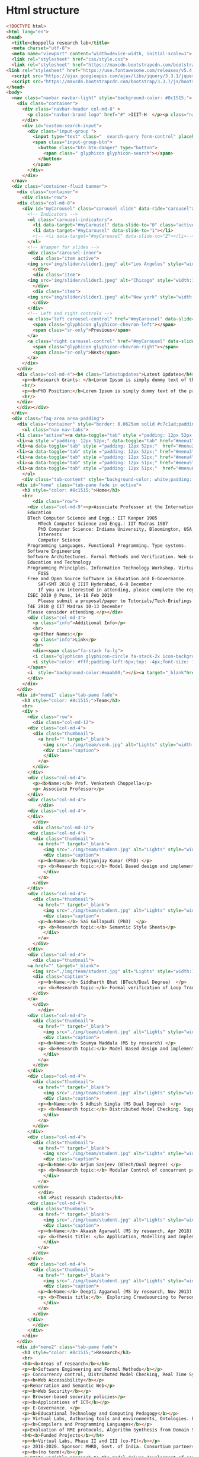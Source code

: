 * Html structure
#+NAME: index-html
#+BEGIN_SRC html
<!DOCTYPE html>
<html lang="en">
<head>
  <title>choppella research lab</title>
  <meta charset="utf-8">
  <meta name="viewport" content="width=device-width, initial-scale=1">
  <link rel="stylesheet" href="css/style.css">
  <link rel="stylesheet" href="https://maxcdn.bootstrapcdn.com/bootstrap/3.3.7/css/bootstrap.min.css">
<link rel="stylesheet" href="https://use.fontawesome.com/releases/v5.4.1/css/all.css" integrity="sha384-5sAR7xN1Nv6T6+dT2mhtzEpVJvfS3NScPQTrOxhwjIuvcA67KV2R5Jz6kr4abQsz" crossorigin="anonymous">
  <script src="https://ajax.googleapis.com/ajax/libs/jquery/3.3.1/jquery.min.js"></script>
  <script src="https://maxcdn.bootstrapcdn.com/bootstrap/3.3.7/js/bootstrap.min.js"></script>
</head>
<body>
  <nav class="navbar navbar-light" style="background-color: #8c1515;">
    <div class="container">
      <div class="navbar-header col-md-8" >
        <p class="navbar-brand logo" href="#" >IIIT-H  </p><p class="name"> | Choppella Research Lab</p>
      </div>
      <div id="custom-search-input">
        <div class="input-group ">
          <input type="text" class="  search-query form-control" placeholder="Search" />
          <span class="input-group-btn">
            <button class="btn btn-danger" type="button">
              <span class=" glyphicon glyphicon-search"></span>
            </button>
          </span>
        </div>
      </div>
  </nav>
  <div class="container-fluid banner">
    <div class="container">
      <div class="row">
	<div class="col-md-8">
	  <div id="myCarousel" class="carousel slide" data-ride="carousel">
	    <!-- Indicators -->
	    <ol class="carousel-indicators">
	      <li data-target="#myCarousel" data-slide-to="0" class="active"></li>
	      <li data-target="#myCarousel" data-slide-to="1"></li>
	      <!-- <li data-target="#myCarousel" data-slide-to="2"></li>-->
	    </ol>
	    <!-- Wrapper for slides -->
	    <div class="carousel-inner">
	      <div class="item active">
		<img src="img/slider/slider1.jpeg" alt="Los Angeles" style="width:100%;">
	      </div>
	      <div class="item">
		<img src="img/slider/slider3.jpeg" alt="Chicago" style="width:100%;">
	      </div>
	      <div class="item">
		<img src="img/slider/slider1.jpeg" alt="New york" style="width:100%;">
	      </div>
	    </div>
	    <!-- Left and right controls -->
	    <a class="left carousel-control" href="#myCarousel" data-slide="prev">
	      <span class="glyphicon glyphicon-chevron-left"></span>
	      <span class="sr-only">Previous</span>
	    </a>
	    <a class="right carousel-control" href="#myCarousel" data-slide="next">
	      <span class="glyphicon glyphicon-chevron-right"></span>
	      <span class="sr-only">Next</span>
	    </a>
	  </div>
	</div>
	<div class="col-md-4"><h4 class="latestupdates">Latest Updates</h4>
	  <p><b>Research Grants: </b>Lorem Ipsum is simply dummy text of the printing and typesetting industry.</p>
	  <hr/>
	  <p><b>PhD Position:</b>Lorem Ipsum is simply dummy text of the printing and typesetting industry.</p>
	  <hr/>
	</div>
    </div></div>
  </div>
  <div class="faq-area area-padding">
    <div class="container" style="border: 0.0625em solid #c7c1ad;padding: 0;">
      <ul class="nav nav-tabs">
	<li class="active"><a data-toggle="tab" style ="padding: 12px 52px;"  href="#home">HOME</a></li>
	<li><a style ="padding: 12px 52px;" data-toggle="tab" href="#menu1">TEAM</a></li>
	<li><a data-toggle="tab" style ="padding: 12px 52px;"  href="#menu2">RESEARCH</a></li>
	<li><a data-toggle="tab" style ="padding: 12px 52px;" href="#menu3">PUBLICATIONS</a></li>
	<li><a data-toggle="tab" style ="padding: 12px 52px;" href="#menu4">TEACHING</a></li>
	<li><a data-toggle="tab" style ="padding: 12px 51px;" href="#menu5">JOBS</a></li>
	<li><a data-toggle="tab" style ="padding: 12px 51px;"  href="#menu6">CONTACT </a></li>
      </ul>
      <div class="tab-content" style="background-color: white;padding: 2px 24px;">
	<div id="home" class="tab-pane fade in active">
	  <h3 style="color: #8c1515;">Home</h3>
	  <hr>
          <div class="row">
	    <div class="col-md-9"><p>Associate Professor at the International Institute of Information Technology, Hyderabad, India.
		Education
		BTech Computer Science and Engg.: IIT Kanpur 1985
	    	MTech Computer Science and Engg.: IIT Madras 1987
	    	PhD Computer Science: Indiana University, Bloomington, USA, 2002
	    	Interests
	    	Computer Science
		Programming Languages. Functional Programming. Type systems. 
		Software Engineering
		Software Architectures. Formal Methods and Verification. Web security and accessibility. 
		Education and Technology
		Programming Principles. Information Technology Workshop. Virtual Labs. 
	    	FOSS
		Free and Open Source Software in Education and E-Governance. 
	    	SAT+SMT 2018 @ IIIT Hyderabad, 6-8 December
	    	If you are interested in attending, please complete the registration by Oct 10th by 2018.
		ISEC 2019 @ Pune, 14-16 Feb 2019
	    	Please submit a proposal/paper to Tutorials/Tech-Briefings or any other track by Oct 20th 2018.
		T4E 2018 @ IIT Madras 10-13 December
		Please consider attending.</p></div>
	    <div class="col-md-3">
	      <p class="info">Additional Info</p>
	      <hr>
	      <p>Other Names:</p>
	      <p class="info">Link</p>
	      <hr>
	      <div><span class="fa-stack fa-lg">
		  <i class="glyphicon glyphicon-circle fa-stack-2x icon-background"></i>
		  <i style="color: #fff;padding-left:6px;top: -4px;font-size: 13px;" class="glyphicon glyphicon-link"></i>
		</span>
		<i  style="background-color:#eaab00;"></i><a target="_blank"href="http://pascal.iiit.ac.in/~choppell/index.html">Prof.Venkatesh Choppella</a></div>
	    </div>
	  </div> 
	</div>
	<div id="menu1" class="tab-pane fade">
	  <h3 style="color: #8c1515;">Team</h3>
	  <hr>  
	  <div >
	    <div class="row">
	      <div class="col-md-12">
		<div class="col-md-4">
		  <div class="thumbnail">
		    <a href="" target="_blank">
		      <img src="./img/team/venk.jpg" alt="Lights" style="width:100%">
		      <div class="caption">
		      </div>
		    </a>
		  </div>
		</div>
		<div class="col-md-4">
		  <p><b>Name:</b> Prof. Venkatesh Choppella</p>
		  <p> Associate Professor</p>
		</div>
		<div class="col-md-4">
	      	</div>
	    <div class="col-md-4">
	    </div>
	      </div>
	      <div class="col-md-12">
		<div class="col-md-4">
		  <div class="thumbnail">
		    <a href="" target="_blank">
		      <img src="./img/team/student.jpg" alt="Lights" style="width:100%">
		      <div class="caption">
			<p><b>Name:</b> Mrityunjay Kumar (PhD) </p>
			<p> <b>Research topic:</b> Model Based design and implementation of Virtual Lab Experiments </p>
		      </div>
		    </a>
		  </div>
		</div>
		<div class="col-md-4">
		  <div class="thumbnail">
		    <a href="" target="_blank">
		      <img src="./img/team/student.jpg" alt="Lights" style="width:100%">
		      <div class="caption">
			<p><b>Name:</b> Sai Gollapudi (PhD)  </p>
			<p> <b>Research topic:</b> Semantic Style Sheets</p>
		      </div>
		    </a>
		  </div>
		</div>
		<div class="col-md-4">
	      <div class="thumbnail">
		<a href="" target="_blank">
		  <img src="./img/team/student.jpg" alt="Lights" style="width:100%">
		  <div class="caption">
		    <p><b>Name:</b> Siddharth Bhat (BTech/Dual Degree)  </p>
		    <p> <b>Research topic:</b> Formal verification of Loop Transformations using the Coq theorem prover </p>
		  </div>
		</a>
	      </div>
	      	</div>
		<div class="col-md-4">
		  <div class="thumbnail">
		    <a href="" target="_blank">
		      <img src="./img/team/student.jpg" alt="Lights" style="width:100%">
		      <div class="caption">
			<p><b>Name:</b> Soumya Maddala (MS by research) </p>
			<p> <b>Research topic:</b> Model Based design and implementation of Virtual Lab Experiments </p>
		      </div>
		    </a>
		  </div>
		</div>
		<div class="col-md-4">
		  <div class="thumbnail">
		    <a href="" target="_blank">
		      <img src="./img/team/student.jpg" alt="Lights" style="width:100%">
		      <div class="caption">
			<p><b>Name:</b> S Adhish Singla (MS Dual Degree)  </p>
			<p> <b>Research topic:</b> Distributed Model Checking. Supported by Hitachi India. (Principal advisor: Prof. Suresh Purini) </p>
		      </div>
		    </a>
		  </div>
		</div>
		<div class="col-md-4">
		  <div class="thumbnail">
		    <a href="" target="_blank">
		      <img src="./img/team/student.jpg" alt="Lights" style="width:100%">
		      <div class="caption">
			<p><b>Name:</b> Arjun Sanjeev (BTech/Dual Degree) </p>
			<p> <b>Research topic:</b> Modular Control of concurrent processes. Co-advisor: Prof. K Viswanath.  </p>
		      </div>
		    </a>
		  </div>
	      	</div>
	      	<h4 >Past research students</h4>
		<div class="col-md-4">
		  <div class="thumbnail">
		    <a href="" target="_blank">
		      <img src="./img/team/student.jpg" alt="Lights" style="width:100%">
		      <div class="caption">
			<p><b>Name:</b> Akaash Agarwall (MS by research, Apr 2018)  </p>
			<p> <b>Thesis title: </b> Application, Modelling and Implementation of CORP </p>
		      </div>
		    </a>
		  </div>
		</div>
		<div class="col-md-4">
		  <div class="thumbnail">
		    <a href="" target="_blank">
		      <img src="./img/team/student.jpg" alt="Lights" style="width:100%">
		      <div class="caption">
			<p><b>Name:</b> Deepti Aggarwal (MS by research, Nov 2013)  </p>
			<p> <b>Thesis title:</b>  Exploring Crowdsourcing to PersonalizeWeb Experiences</p>
		      </div>
		    </a>
		  </div>
		</div>
	      </div>
	    </div>
	  </div>
	</div>
	<div id="menu2" class="tab-pane fade">
	  <h3 style="color: #8c1515;">Research</h3>
	  <hr>
	  <h4><b>Areas of research</b></h4>
	  <p><b>Software Engineering and Formal Methods</b></p>
	  <p> Concurrency control, Distributed Model Checking, Real Time Systems, Systems Engineering, Human Computer Interaction, Workflows, Modeling of Web Services, Data Modeling and Visual modeling and Software Architectures. Formal Methods for VLSI </p>
	  <p><b>Web Accessibility</b></p>
	  <p>Renarration and Semantic Web</p> 
	  <p><b>Web Security</b></p>
	  <p> Browser-based security policies</p>
	  <p><b>Applications of ICT</b></p>
	  <p> E-Governance. </p>
	  <p><b>Educational Technology and Computing Pedagogy</b></p>
	  <p> Virtual Labs, Authoring tools and environments, Ontologies. Functional Programming, Algorithms and Discrete Dynamical Systems. </p>
	  <p><b>Compilers and Programming Languages</b></p>
	  <p>Evaluation of RMI protocols, Algorithm Synthesis from Domain Specific Languages. Aspect-Oriented Programming. Term Unification, Type Inference. </p>
	  <h4><b>Funded Projects</b></h4>
	  <p><b>Virtual Labs, Phase II and III (co-PI)</b></p>
	  <p> 2016-2020. Sponsor: MHRD, Govt. of India. Consortium partners: IITs at Bombay Delhi, Guwahati Kanpur, Kharagpur, Roorkee, Amrita University, COE Pune, Dayalbagh University, NIT Surathkal. Total Budget: Rs. 100 Crores for 5 years. </p>
	  <p><b>(no term)</b></p>
	  <p>State variable approach to the model-driven development of software for reactive systems (PI) :: 2011-2013. Sponsor: Siemens India, Bangalore. Budget: Rs. 14 Lakhs. </p>
	  <p><b>Distributed Model Checking</b></p>
	  <p> (Co-PI) 2014-2016. Sponsor: Hitachi India Limited. Budget: 15 Lakhs. </p>
          <p><b>Virtual Labs Phase I</b></p>
	  <p>2010-2014. Sponsor: Virtual Labs consortium under the
	  Virtual Labs main phase project. Budget: 3.3 Cr. </p>
	  <p><b>(no term)</b></p>
	  <p>European Commission Erasmus Mundus External Cooperation
	  Window (co-PI) :: European Research and Educational
	  Collaboration with Asia Project for Academic Mobility
	  2008-2009. http://www.mrtc.mdh.se/eureca/. Institute
	  Coordinator for IIITMK. Budget: 10,000 Euro. </p>
	  <p><b>ISEA (PI)</b></p>
	  <p> Ministry of Information Technology, Government of India. Information Security Education and Awareness (ISEA) 2006-2009. Principal Investigator at Participating Institution IIITM-K. Rs. 3L per annum. </p>
	  <p><b>Government of Kerala (co-PI)</b></p>
	  <p>Police Portal for Community Interaction 2004-2005. Budget Rs. 2.9L Co-investigator. </p>
	</div>
	<div id="menu3" class="tab-pane fade">
	  <h3 style="color: #8c1515;">Publications</h3>
	  <hr>
	  <div class="row">
	    <div class="col-md-9">



	      <div class="tab-content py-3 px-3 px-sm-0" id="nav-tabContent">
		<div class="tab-pane active" id="allpublications" role="tabpanel" aria-labelledby="nav-home-tab">
		  <ul style="list-style-type:none; padding-left:2px">
		    <li>
		      <span class="title">
			<span>A conceptual model of systems engineering. In 28th Annual INCOSE International Symposium</span>
			<i style="font-weight: normal; font-size: 0.875em;">IN 28TH ANNUAL INCOSE INTERNATIONAL SYMPOSIUM </i>
		      </span><br>
		      <span class="author" style="height: auto;">Swaminathan Natarajan, Kesav Vithal Nori, Viswanath Kasturi, Anand Kumar, Venkatesh Choppella, and Subhrojyoti Roy Chaudhuri</span><br>
		      
		      <span class="details">
			<span class="year">2018</span>; <span class="volume"></span><span class="pages">: </span>
		      </span>
		      
		      
		      <div class="panel-group" id="accordion" role="tablist" aria-multiselectable="true">
	   		<div class="panel-heading" role="tab" >
			  <a role="button" data-toggle="collapse" data-parent="#accordion" href="#collapse75" aria-expanded="true" aria-controls="collapse1">
			    <i class="more-less glyphicon glyphicon-play"></i><span>More</span></a>
			</div>
			<div id="collapse75" class="panel-collapse collapse" role="tabpanel" >
			  <p class="viewdetails"><i class="fas fa-external-link-alt"></i>View details for <a href="https://doi.org/10.1002/j.2334-5837.2018.00579.x" target="_blank">DOI: 10.1002/j.2334-5837.2018.00579.x</a></p>
                          <p class="viewdetails"><i class="fas fa-external-link-alt"></i>View details for <a href="https://onlinelibrary.wiley.com/doi/abs/10.1002/j.2334-5837.2018.00579.x" target="_blank">Website details</a></p>
			</div>
                      </div>
		    </li>
		    <li>
		      <span class="title">
			<span>Usability analysis of virtual labs. In International Conference on Advanced Learning Technologies (ICALT)</span>
			<i style="font-weight: normal; font-size: 0.875em;">IEEE, July 2018</i>
		      </span><br>
		      <span class="author" style="height: auto;">SMrityunjay Kumar, Jessica Emory, and Venkatesh Choppella.</span><br>
		      
		      <span class="details">
			<span class="year">2018</span>; <span class="volume"></span><span class="pages">: </span>
		      </span>
		      
		      
		      <div class="panel-group" id="accordion" role="tablist" aria-multiselectable="true">
	   		<div class="panel-heading" role="tab" >
			  <a role="button" data-toggle="collapse" data-parent="#accordion" href="#collapse74" aria-expanded="true" aria-controls="collapseOne">
			    <i class="more-less glyphicon glyphicon-play"></i><span>More</span></a>
			</div>
			<div id="collapse74" class="panel-collapse collapse" role="tabpanel" >
			  <p class="viewdetails"><i class="fas fa-external-link-alt"></i>View details for <a href="https://doi.org/10.1109/ICALT.2018.00061" target="_blank">DOI:  10.1109/ICALT.2018.00061</a></p>
                          <p class="viewdetails"><i class="fas fa-external-link-alt"></i>View details for <a href="https://ieeexplore.ieee.org/document/8433504" target="_blank">Website details</a></p>
			</div>
                      </div>
		    </li>
		    <li>
		      <span class="title">
			<span>Generalized dining philosophers and feedback control. Technical Report arXiv:1805.02010v1</span>
			<i style="font-weight: normal; font-size: 0.875em;">IIIT-Hyderabad, May 2018.</i>
		      </span><br>
		      <span class="author" style="height: auto;">Venkatesh Choppella, Kasturi Viswanath, and Arjun Sanjeev. </span><br>
		      
		      <span class="details">
			<span class="year">2018</span>; <span class="volume"></span><span class="pages">: </span>
		      </span>
		      
		      
		      <div class="panel-group" id="accordion" role="tablist" aria-multiselectable="true">
	   		<div class="panel-heading" role="tab" >
			  <a role="button" data-toggle="collapse" data-parent="#accordion" href="#collapse73" aria-expanded="true" aria-controls="collapseOne">
			    <i class="more-less glyphicon glyphicon-play"></i><span>More</span></a>
			</div>
			<div id="collapse73" class="panel-collapse collapse" role="tabpanel" >
			  <!-- <p class="viewdetails"><i class="fas fa-external-link-alt"></i>View details for <a href="" target="_blank">DOI details</a></p>-->
                          <p class="viewdetails"><i class="fas fa-external-link-alt"></i>View details for <a href="https://arxiv.org/abs/1805.02010" target="_blank">Website details details</a></p>
			</div>
                      </div>
		    </li>
		    <li>
		      <span class="title">
			<span> An attempt at explicating the relationship between knowledge, systems and engineering</span>
			<i style="font-weight: normal; font-size: 0.875em;">In Proceedings of the 11th Innovations in Software Engineering Conference, ISEC '18 </i>
		      </span><br>
		      <span class="author" style="height: auto;">Amar Banerjee, Venkatesh Choppella, Viswanath Kasturi, Swaminathan Natarajan, Padmalata V. Nistala, and Kesav Nori.</span><br>
		      
		      <span class="details">
			<span class="year"> February 2018</span>; <span class="volume">ACM</span><span class="pages">pages 5:1--5:11  New York, NY, USA,</span>
		      </span>
		      
		      
		      <div class="panel-group" id="accordion" role="tablist" aria-multiselectable="true">
	   		<div class="panel-heading" role="tab" >
			  <a role="button" data-toggle="collapse" data-parent="#accordion" href="#collapse72" aria-expanded="true" aria-controls="collapseOne">
			    <i class="more-less glyphicon glyphicon-play"></i><span>More</span></a>
			</div>
			<div id="collapse72" class="panel-collapse collapse" role="tabpanel" >
			     <p class="viewdetails"><i class="fas fa-external-link-alt"></i>View details for <a href="https://dl.acm.org/citation.cfm?doid=3172871.3172875" target="_blank">DOI: 10.1145/3172871.3172875</a></p>
                             <p class="viewdetails"><i class="fas fa-external-link-alt"></i>View details for <a href="https://dl.acm.org/citation.cfm?id=3172875" target="_blank">Website details</a></p>
			</div>
                    </div>
		</li>
<li>
			<span class="title">
  <span>Model driven approach for virtual lab authoring - chemical sciences labsI</span>
  <i style="font-weight: normal; font-size: 0.875em;">In International Conference on Advanced Learning Technologies (ICALT) IEEE, 2018</i>
</span><br>
<span class="author" style="height: auto;">Shovan Swain, Lalit Sanagavarapu, Venkatesh Choppella, and Y. Raghu Reddy.</span><br>

<span class="details">
   <span class="year">2018</span>; <span class="volume"></span><span class="pages">: </span>
</span>

		
		  <div class="panel-group" id="accordion" role="tablist" aria-multiselectable="true">
	   	    <div class="panel-heading" role="tab" >
                     <a role="button" data-toggle="collapse" data-parent="#accordion" href="#collapse71" aria-expanded="true" aria-controls="collapseOne">
			<i class="more-less glyphicon glyphicon-play"></i><span>More</span></a>
			</div>
			<div id="collapse71" class="panel-collapse collapse" role="tabpanel" >
			     <p class="viewdetails"><i class="fas fa-external-link-alt"></i>View details for <a href="https://doi.org/10.1109/ICALT.2018.00062" target="_blank">DOI:10.1109/ICALT.2018.00062</a></p>
                             <p class="viewdetails"><i class="fas fa-external-link-alt"></i>View details for <a href="https://ieeexplore.ieee.org/abstract/document/8433505" target="_blank">Wesite details</a></p>
			</div>
                    </div>
</li>

<li>
		      <span class="title">
			<span>Towards a domain-specific language for the renarration of web pages </span>
			<i style="font-weight: normal; font-size: 0.875em;">In Proceedings of the 11th Innovations in Software Engineering Conference ISEC '18 </i>
		      </span><br>
		      <span class="author" style="height: auto;">Gollapudi VRJ Sai Prasad, Sridhar Chimalakonda, and Venkatesh Choppella. Towards a domain-specific language for the renarration of web pages.</span><br>
		      
		      <span class="details">
			<span class="year">2018</span>; <span class="volume">ACM</span><span class="pages">pages 3:1--3:10 </span>
		      </span>
		      
		      
		      <div class="panel-group" id="accordion" role="tablist" aria-multiselectable="true">
	   		<div class="panel-heading" role="tab" >
			  <a role="button" data-toggle="collapse" data-parent="#accordion" href="#collapse70" aria-expanded="true" aria-controls="collapse1">
			    <i class="more-less glyphicon glyphicon-play"></i><span>More</span></a>
			</div>
			<div id="collapse70" class="panel-collapse collapse" role="tabpanel" >
			  <p class="viewdetails"><i class="fas fa-external-link-alt"></i>View details for <a href="https://doi.org/10.1145/3172871.3172873" target="_blank">DOI: 10.1145/3172871.3172873</a></p>
                          <p class="viewdetails"><i class="fas fa-external-link-alt"></i>View details for <a href="https://dl.acm.org/citation.cfm?id=3172873" target="_blank">Website details</a></p>
			</div>
                      </div>
		    </li>

<li>
		      <span class="title">
			<span>Peterson's mutual exclusion algorithm as feedback control.</span>
			<i style="font-weight: normal; font-size: 0.875em;"> In 2nd Symposium on Application of Formal Methods for Safety and Security of Safety Critical Systems (AFMSS 2018). Springer, 2018. Best Paper Award: 2nd Prize.</i>
		      </span><br>
		      <span class="author" style="height: auto;">Arjun Sanjeev, Venkatesh Choppella, and Viswanath Kasturi. </span><br>
		      
		      <span class="details">
			<span class="year">2018</span>; <span class="volume"></span><span class="pages"> </span>
		      </span>
		      
		      
		      <div class="panel-group" id="accordion" role="tablist" aria-multiselectable="true">
	   		<div class="panel-heading" role="tab" >
			  <a role="button" data-toggle="collapse" data-parent="#accordion" href="#collapse69" aria-expanded="true" aria-controls="collapse1">
			    <i class="more-less glyphicon glyphicon-play"></i><span>More</span></a>
			</div>
			<div id="collapse69" class="panel-collapse collapse" role="tabpanel" >
			  <p class="viewdetails"><i class="fas fa-external-link-alt"></i>View details for <a href="" target="_blank">DOI: 10.1145/3172871.3172873</a></p>
                          <p class="viewdetails"><i class="fas fa-external-link-alt"></i>View details for <a href="https://scholar.google.co.in/scholar?hl=en&as_sdt=0%2C5&q=Peterson%27s+mutual+exclusion+algorithm+as+feedback+control&btnG=" target="_blank">Website details</a></p>
			</div>
                      </div>
		    </li>


		    <li>
			<span class="title">
  <span>A style sheets based approach for semantic transformation of web pages.</span>
  <i style="font-weight: normal; font-size: 0.875em;"> In Distributed Computing and Internet Technology 14th International Conference, ICDCIT 2018, Proceedings, volume 10722 of LNCS, pages 240--255, Bhubaneshwar, India, 2018. Springer. </i>
</span><br>
<span class="author" style="height: auto;">Gollapudi VRJ Sai Prasad, Venkatesh Choppella, and Sridhar Chimalakonda. </span><br>

<span class="details">
   <span class="year">2018</span>; <span class="volume"></span><span class="pages">: </span>
</span>

		
		  <div class="panel-group" id="accordion" role="tablist" aria-multiselectable="true">
	   	    <div class="panel-heading" role="tab" >
                     <a role="button" data-toggle="collapse" data-parent="#accordion" href="#collapse68" aria-expanded="true" aria-controls="collapseOne">
			<i class="more-less glyphicon glyphicon-play"></i><span>More</span></a>
			</div>
			<div id="collapse68" class="panel-collapse collapse" role="tabpanel" >
			     <p class="viewdetails"><i class="fas fa-external-link-alt"></i>View details for <a href="" target="_blank">DOI details</a></p>
                             <p class="viewdetails"><i class="fas fa-external-link-alt"></i>View details for <a href="" target="_blank">DOI details</a></p>
			</div>
                    </div>
		</li>

		    <li>
			<span class="title">
  <span>Renarrating web pages for improving information accessibility.</span>
  <i style="font-weight: normal; font-size: 0.875em;">  In Proceedings of the 12th International Conference on Intelligent Systems and Knowledge Engineering, ISKE 2017,  IEEE, November 2017 </i>
</span><br>
<span class="author" style="height: auto;">Sai VRJ Gollapudi, Soumya M. Saraswathi, and Venkatesh Choppella.  </span><br>

<span class="details">
   <span class="year">2017</span>; <span class="volume"></span><span class="pages">pages:1--7 </span>
</span>

		
		  <div class="panel-group" id="accordion" role="tablist" aria-multiselectable="true">
	   	    <div class="panel-heading" role="tab" >
                     <a role="button" data-toggle="collapse" data-parent="#accordion" href="#collapse67" aria-expanded="true" aria-controls="collapseOne">
			<i class="more-less glyphicon glyphicon-play"></i><span>More</span></a>
			</div>
			<div id="collapse67" class="panel-collapse collapse" role="tabpanel" >
			     <p class="viewdetails"><i class="fas fa-external-link-alt"></i>View details for <a href="https://ieeexplore.ieee.org/document/8258772" target="_blank"> DOI: 10.1109/ISKE.2017.8258772 </a></p>
                             <p class="viewdetails"><i class="fas fa-external-link-alt"></i>View details for <a href="https://ieeexplore.ieee.org/abstract/document/8258772" target="_blank">DOI details</a></p>
			</div>
                    </div>


<li>
			<span class="title">
  <span>A lightweight approach for evaluating sufficiency of ontologies.</span>
  <i style="font-weight: normal; font-size: 0.875em;">In The 29th International Conference on Software Engineering and Knowledge Engineering, Wyndham Pittsburgh University Center, Pittsburgh, PA, USA</i>
</span><br>
<span class="author" style="height: auto;">Lalit Sanagavarapu, Sai Gollapudi, Sridhar Chimalakonda, Y. Raghu Reddy, and Venkatesh Choppella.</span><br>

<span class="details">
   <span class="year">2018</span>; <span class="volume"></span><span class="pages">: </span>
</span>

		
		  <div class="panel-group" id="accordion" role="tablist" aria-multiselectable="true">
	   	    <div class="panel-heading" role="tab" >
                     <a role="button" data-toggle="collapse" data-parent="#accordion" href="#collapse66" aria-expanded="true" aria-controls="collapseOne">
			<i class="more-less glyphicon glyphicon-play"></i><span>More</span></a>
			</div>
			<div id="collapse66" class="panel-collapse collapse" role="tabpanel" >
			     <p class="viewdetails"><i class="fas fa-external-link-alt"></i>View details for <a href="" target="_blank">DOI details</a></p>
                             <p class="viewdetails"><i class="fas fa-external-link-alt"></i>View details for <a href="" target="_blank">DOI details</a></p>
			</div>
                    </div>
		</li>
<li>
			<span class="title">
  <span> A formal model of web security showing malicious cross origin requests and its mitigation using CORP</span>
  <i style="font-weight: normal; font-size: 0.875em;"> In Proc. 3rd International Conference on Information on Systems, Security and Privacy, ICISSP 2017 </i>
</span><br>
<span class="author" style="height: auto;">Krishna Chaitanya Telikecherla, Akash Agrawall, and Venkatesh Choppella. </span><br>

<span class="details">
   <span class="year">2017</span>; <span class="volume"></span><span class="pages">: </span>
</span>

		
		  <div class="panel-group" id="accordion" role="tablist" aria-multiselectable="true">
	   	    <div class="panel-heading" role="tab" >
                     <a role="button" data-toggle="collapse" data-parent="#accordion" href="#collapse65" aria-expanded="true" aria-controls="collapseOne">
			<i class="more-less glyphicon glyphicon-play"></i><span>More</span></a>
			</div>
			<div id="collapse65" class="panel-collapse collapse" role="tabpanel" >
			     <p class="viewdetails"><i class="fas fa-external-link-alt"></i>View details for <a href="" target="_blank">DOI details</a></p>
                             <p class="viewdetails"><i class="fas fa-external-link-alt"></i>View details for <a href="" target="_blank">DOI details</a></p>
			</div>
                    </div>
		</li>


<li>
			<span class="title">
  <span> Modelling and Mitigation of Cross-Origin Request Attacks on Federated Identity Management Using Cross Origin Request Policy</span>
  <i style="font-weight: normal; font-size: 0.875em;"> Springer, 2017 </i>
</span><br>
<span class="author" style="height: auto;">Akash Agrawall, Shubh Maheshwari, Projit Bandyopadhyay, and Venkatesh Choppella. </span><br>

<span class="details">
   <span class="year">2017</span>; <span class="volume"></span><span class="pages">pages 263--282 </span>
</span>

		
		  <div class="panel-group" id="accordion" role="tablist" aria-multiselectable="true">
	   	    <div class="panel-heading" role="tab" >
                     <a role="button" data-toggle="collapse" data-parent="#accordion" href="#collapse64" aria-expanded="true" aria-controls="collapseOne">
			<i class="more-less glyphicon glyphicon-play"></i><span>More</span></a>
			</div>
			<div id="collapse64" class="panel-collapse collapse" role="tabpanel" >
			     <p class="viewdetails"><i class="fas fa-external-link-alt"></i>View details for <a href="https://doi.org/10.1007/978-3-319-72598-7_16" target="_blank">DOI 10.1007/978-3-319-72598-7_16</a></p>
                             <p class="viewdetails"><i class="fas fa-external-link-alt"></i>View details for <a href="https://link.springer.com/chapter/10.1007%2F978-3-319-72598-7_16" target="_blank">Website details</a></p>
			</div>
                    </div>
		</li>

<li>
			<span class="title">
  <span> An aspect oriented approach for renarrating web content. In Proceedings of the 10th Innovations in Software Engineering</span>
  <i style="font-weight: normal; font-size: 0.875em;">Conference, ISEC '17,  New York, NY, USA, 2017. ACM. </i>
</span><br>
<span class="author" style="height: auto;">Gollapudi VRJ Sai Prasad, Sridhar Chimalakonda, Venkatesh Choppella, and Y. Raghu Reddy.  </span><br>

<span class="details">
   <span class="year">2017</span>; <span class="volume"></span><span class="pages">pages 56--65,  </span>
</span>

		
		  <div class="panel-group" id="accordion" role="tablist" aria-multiselectable="true">
	   	    <div class="panel-heading" role="tab" >
                     <a role="button" data-toggle="collapse" data-parent="#accordion" href="#collapse63" aria-expanded="true" aria-controls="collapseOne">
			<i class="more-less glyphicon glyphicon-play"></i><span>More</span></a>
			</div>
			<div id="collapse63" class="panel-collapse collapse" role="tabpanel" >
			     <p class="viewdetails"><i class="fas fa-external-link-alt"></i>View details for <a href="https://dl.acm.org/citation.cfm?doid=3021460.3021466" target="_blank">DOI 10.1145/3021460.3021466</a></p>
                             <p class="viewdetails"><i class="fas fa-external-link-alt"></i>View details for <a href="https://dl.acm.org/citation.cfm?id=3021466" target="_blank">Website details</a></p>
			</div>
                    </div>
		</li>
<li>
			<span class="title">
  <span> Mitigating browser-based DDoS attacks using CORP.</span>
  <i style="font-weight: normal; font-size: 0.875em;">In Proceedings of the 10th Innovations in Software Engineering Conference, ISEC '17,  New York, NY, USA, 2017. ACM.</i>
</span><br>
<span class="author" style="height: auto;">Akash Agrawall, Krishna Chaitanya Telikicherla, Arnav Kumar Agrawal, and Venkatesh Choppella.  </span><br>

<span class="details">
   <span class="year">2017</span>; <span class="volume"></span><span class="pages">pages 137--146  </span>
</span>

		
		  <div class="panel-group" id="accordion" role="tablist" aria-multiselectable="true">
	   	    <div class="panel-heading" role="tab" >
                     <a role="button" data-toggle="collapse" data-parent="#accordion" href="#collapse62" aria-expanded="true" aria-controls="collapseOne">
			<i class="more-less glyphicon glyphicon-play"></i><span>More</span></a>
			</div>
			<div id="collapse62" class="panel-collapse collapse" role="tabpanel" >
			     <p class="viewdetails"><i class="fas fa-external-link-alt"></i>View details for <a href="https://dl.acm.org/citation.cfm?doid=3021460.3021477" target="_blank">DOI 10.1145/3021460.3021477 </a></p>
                             <p class="viewdetails"><i class="fas fa-external-link-alt"></i>View details for <a href="https://dl.acm.org/citation.cfm?id=3021477" target="_blank">Website details</a></p>
			</div>
                    </div>
		</li>

<li>
			<span class="title">
  <span> A crowdsourcing approach for quality enhancement of elearning systems.</span>
  <i style="font-weight: normal; font-size: 0.875em;">In Proceedings of the 10th Innovations in Software Engineering Conference, ISEC '17,  New York, NY, USA, 2017. ACM. </i>
</span><br>
<span class="author" style="height: auto;">Lalit Mohan S., Priya Raman, Venkatesh Choppella, and Y. R. Reddy.  </span><br>

<span class="details">
   <span class="year">2017</span>; <span class="volume"></span><span class="pages">pages 188--194  </span>
</span>

		
		  <div class="panel-group" id="accordion" role="tablist" aria-multiselectable="true">
	   	    <div class="panel-heading" role="tab" >
                     <a role="button" data-toggle="collapse" data-parent="#accordion" href="#collapse61" aria-expanded="true" aria-controls="collapseOne">
			<i class="more-less glyphicon glyphicon-play"></i><span>More</span></a>
			</div>
			<div id="collapse61" class="panel-collapse collapse" role="tabpanel" >
			     <p class="viewdetails"><i class="fas fa-external-link-alt"></i>View details for <a href="https://dl.acm.org/citation.cfm?doid=3021460.3021483" target="_blank">DOI 10.1145/3021460.3021483 </a></p>
                             <p class="viewdetails"><i class="fas fa-external-link-alt"></i>View details for <a href="https://dl.acm.org/citation.cfm?id=3021483" target="_blank">Website details</a></p>
			</div>
                    </div>
		</li>

<li>
			<span class="title">
  <span> Fast dyck constrained shortest paths. </span>
  <i style="font-weight: normal; font-size: 0.875em;">In Proc. 7th IEEE Annual Ubiquitous Computing, Electronics & Mobile Communication Conference (UEMCON 2016). IEEE Explore, October 2016. </i>
</span><br>
<span class="author" style="height: auto;">Phillip G. Bradford and Venkatesh Choppella.  </span><br>

<span class="details">
   <span class="year">2016</span>; <span class="volume"></span><span class="pages">  </span>
</span>

		
		  <div class="panel-group" id="accordion" role="tablist" aria-multiselectable="true">
	   	    <div class="panel-heading" role="tab" >
                     <a role="button" data-toggle="collapse" data-parent="#accordion" href="#collapse60" aria-expanded="true" aria-controls="collapseOne">
			<i class="more-less glyphicon glyphicon-play"></i><span>More</span></a>
			</div>
			<div id="collapse60" class="panel-collapse collapse" role="tabpanel" >
			     <p class="viewdetails"><i class="fas fa-external-link-alt"></i>View details for <a href="" target="_blank"> DOI</a></p>
                             <p class="viewdetails"><i class="fas fa-external-link-alt"></i>View details for <a href="" target="_blank">Website details</a></p>
			</div>
                    </div>
		</li>

<li>
			<span class="title">
  <span> Distributed safety verification using vertex centric programming model.  </span>
  <i style="font-weight: normal; font-size: 0.875em;">In 2016 15th International Symposium on Parallel and Distributed Computing (ISPDC) July 2016. </i>
</span><br>
<span class="author" style="height: auto;">A. Singla, K. Desai, S. Purini, and V. Choppella.  </span><br>

<span class="details">
   <span class="year">2016</span>; <span class="volume"></span><span class="pages"> pages 114--120  </span>
</span>

		
		  <div class="panel-group" id="accordion" role="tablist" aria-multiselectable="true">
	   	    <div class="panel-heading" role="tab" >
                     <a role="button" data-toggle="collapse" data-parent="#accordion" href="#collapse59" aria-expanded="true" aria-controls="collapseOne">
			<i class="more-less glyphicon glyphicon-play"></i><span>More</span></a>
			</div>
			<div id="collapse59" class="panel-collapse collapse" role="tabpanel" >
			     <p class="viewdetails"><i class="fas fa-external-link-alt"></i>View details for <a href="https://ieeexplore.ieee.org/document/7904278" target="_blank"> DOI 10.1109/ISPDC.2016.23 </a></p>
                             <p class="viewdetails"><i class="fas fa-external-link-alt"></i>View details for <a href="https://ieeexplore.ieee.org/abstract/document/7904278" target="_blank">Website details</a></p>
			</div>
                    </div>
		</li>
<li>
			<span class="title">
  <span>How does a program run? a visual model based on annotating abstract syntax trees.  </span>
  <i style="font-weight: normal; font-size: 0.875em;">In 2016 International Conference on Learning and Teaching in Computing and Engineering (LaTICE) </i>
</span><br>
<span class="author" style="height: auto;">V. Choppella, G. Ahuja, and A. Mavalankar.  </span><br>

<span class="details">
   <span class="year">2016</span>; <span class="volume"></span><span class="pages">  </span>
</span>

		
		  <div class="panel-group" id="accordion" role="tablist" aria-multiselectable="true">
	   	    <div class="panel-heading" role="tab" >
                     <a role="button" data-toggle="collapse" data-parent="#accordion" href="#collapse58" aria-expanded="true" aria-controls="collapseOne">
			<i class="more-less glyphicon glyphicon-play"></i><span>More</span></a>
			</div>
			<div id="collapse58" class="panel-collapse collapse" role="tabpanel" >
			     <p class="viewdetails"><i class="fas fa-external-link-alt"></i>View details for <a href="https://ieeexplore.ieee.org/document/7743150" target="_blank"> DOI: 10.1109/LaTiCE.2016.40 </a></p>
                             <p class="viewdetails"><i class="fas fa-external-link-alt"></i>View details for <a href="https://ieeexplore.ieee.org/abstract/document/7743150" target="_blank">Website details</a></p>
			</div>
                    </div>
		</li>

<li>
			<span class="title">
  <span>Generation of quizzes and solutions based on ontologies -- a case for a music problem generator.  </span>
  <i style="font-weight: normal; font-size: 0.875em;">In 2015 IEEE Seventh International Conference on Technology for Education (T4E),  IEEE, December 2015. </i>
</span><br>
<span class="author" style="height: auto;">Aditi Mavalankar, Tejaswinee Kelkar, and Venkatesh Choppella.  </span><br>

<span class="details">
   <span class="year">2016</span>; <span class="volume"></span><span class="pages"> pages 73--76. </span>
</span>

		
		  <div class="panel-group" id="accordion" role="tablist" aria-multiselectable="true">
	   	    <div class="panel-heading" role="tab" >
                     <a role="button" data-toggle="collapse" data-parent="#accordion" href="#collapse57" aria-expanded="true" aria-controls="collapseOne">
			<i class="more-less glyphicon glyphicon-play"></i><span>More</span></a>
			</div>
			<div id="collapse57" class="panel-collapse collapse" role="tabpanel" >
			     <p class="viewdetails"><i class="fas fa-external-link-alt"></i>View details for <a href="http://doi.ieeecomputersociety.org/10.1109/T4E.2015.16" target="_blank"> DOI: 10.1109/T4E.2015.16 </a></p>
                             <p class="viewdetails"><i class="fas fa-external-link-alt"></i>View details for <a href="https://www.computer.org/csdl/proceedings/t4e/2015/9509/00/9509a073-abs.html" target="_blank">Website details</a></p>
			</div>
                    </div>
		</li>

<li>
			<span class="title">
  <span>An open web platform for hindustani music education. </span>
  <i style="font-weight: normal; font-size: 0.875em;">In Proceedings of the 15 IEEE Conference on Advances in Learning Technologies, ICALT 2015,  IEEE, July 2015.  </i>
</span><br>
<span class="author" style="height: auto;">Tejaswinee Kelkar, Anon Ray, and Venkatesh Choppella. Sangeetkosh:  </span><br>

<span class="details">
   <span class="year">2015</span>; <span class="volume"></span><span class="pages">pages 5--9</span>
</span>

		
		  <div class="panel-group" id="accordion" role="tablist" aria-multiselectable="true">
	   	    <div class="panel-heading" role="tab" >
                     <a role="button" data-toggle="collapse" data-parent="#accordion" href="#collapse56" aria-expanded="true" aria-controls="collapseOne">
			<i class="more-less glyphicon glyphicon-play"></i><span>More</span></a>
			</div>
			<div id="collapse56" class="panel-collapse collapse" role="tabpanel" >
			     <p class="viewdetails"><i class="fas fa-external-link-alt"></i>View details for <a href=" http://doi.ieeecomputersociety.org/10.1109/ICALT.2015.102" target="_blank"> DOI: 10.1109/ICALT.2015.102 </a></p>
                             <p class="viewdetails"><i class="fas fa-external-link-alt"></i>View details for <a href="https://www.computer.org/csdl/proceedings/icalt/2015/7334/00/7334a005-abs.html" target="_blank">Website details</a></p>
			</div>
                    </div>
		</li>

<li>
			<span class="title">
  <span>Assessing the impact of virtual labs: a case study with the lab on advanced vlsi.</span>
  <i style="font-weight: normal; font-size: 0.875em;">In Proceedings of the 15 IEEE Conference on Advances in Learning Technologies, ICALT 2015, IEEE, July 2015.  </i>
</span><br>
<span class="author" style="height: auto;">Garima Ahuja, Anubha Gupta, Harsh Wardhan, and Venkatesh Choppella.  </span><br>

<span class="details">
   <span class="year">2015</span>; <span class="volume"></span><span class="pages">pages 290--292. </span>
</span>

		
		  <div class="panel-group" id="accordion" role="tablist" aria-multiselectable="true">
	   	    <div class="panel-heading" role="tab" >
                     <a role="button" data-toggle="collapse" data-parent="#accordion" href="#collapse55" aria-expanded="true" aria-controls="collapseOne">
			<i class="more-less glyphicon glyphicon-play"></i><span>More</span></a>
			</div>
			<div id="collapse55" class="panel-collapse collapse" role="tabpanel" >
			     <p class="viewdetails"><i class="fas fa-external-link-alt"></i>View details for <a href="https://ieeexplore.ieee.org/document/7265328" target="_blank"> DOI: 10.1109/ICALT.2015.41 </a></p>
                             <p class="viewdetails"><i class="fas fa-external-link-alt"></i>View details for <a href="https://ieeexplore.ieee.org/abstract/document/7265328" target="_blank">Website details</a></p>
			</div>
                    </div>
		</li>

<li>
			<span class="title">
  <span>Visual modeling of javascript. In Modeling Symposium</span>
  <i style="font-weight: normal; font-size: 0.875em;">8th India Software Engineering Conference, February 2015. Poster. </i>
</span><br>
<span class="author" style="height: auto;">Venkatesh Choppella and Amulya Pulijala.  </span><br>

<span class="details">
   <span class="year">2015</span>; <span class="volume"></span><span class="pages"></span>
</span>

		
		  <div class="panel-group" id="accordion" role="tablist" aria-multiselectable="true">
	   	    <div class="panel-heading" role="tab" >
                     <a role="button" data-toggle="collapse" data-parent="#accordion" href="#collapse54" aria-expanded="true" aria-controls="collapseOne">
			<i class="more-less glyphicon glyphicon-play"></i><span>More</span></a>
			</div>
			<div id="collapse54" class="panel-collapse collapse" role="tabpanel" >
			     <p class="viewdetails"><i class="fas fa-external-link-alt"></i>View details for <a href="" target="_blank"> DOI:  </a></p>
                             <p class="viewdetails"><i class="fas fa-external-link-alt"></i>View details for <a href="" target="_blank">Website details</a></p>
			</div>
                    </div>
		</li>

<li>
			<span class="title">
  <span>VLarge scale web page optimization of virtual labs. </span>
  <i style="font-weight: normal; font-size: 0.875em;">In Proceedings of the IEEE International Conference on Technology for Education (T4E2014) </i>
</span><br>
<span class="author" style="height: auto;">Nurendra Choudhary, Venkatesh Choppella, Raghu Reddy, and Thirumal Ravula. </span><br>

<span class="details">
   <span class="year">2014</span>; <span class="volume"></span><span class="pages">29--31</span>
</span>

		
		  <div class="panel-group" id="accordion" role="tablist" aria-multiselectable="true">
	   	    <div class="panel-heading" role="tab" >
                     <a role="button" data-toggle="collapse" data-parent="#accordion" href="#collapse53" aria-expanded="true" aria-controls="collapseOne">
			<i class="more-less glyphicon glyphicon-play"></i><span>More</span></a>
			</div>
			<div id="collapse53" class="panel-collapse collapse" role="tabpanel" >
			     <p class="viewdetails"><i class="fas fa-external-link-alt"></i>View details for <a href="https://ieeexplore.ieee.org/document/7009558" target="_blank"> DOI:10.1109/T4E.2014.51  </a></p>
                             <p class="viewdetails"><i class="fas fa-external-link-alt"></i>View details for <a href="https://ieeexplore.ieee.org/abstract/document/7009558" target="_blank">Website details</a></p>
			</div>
                    </div>
		</li>

<li>
			<span class="title">
  <span>Edit distance modulo bisimulation: A quantitative measure to study evolution of user models.</span>
  <i style="font-weight: normal; font-size: 0.875em;">In Proceedings of the 32nd Annual ACM Conference on Human Factors in Computing Systems, CHI'14,  ACM, April 2014 </i>
</span><br>
<span class="author" style="height: auto;">Himanshu Zade, Santosh Adimoolam, Sai Gollapudi, Anind Dey, and Venkatesh Choppella.  </span><br>

<span class="details">
   <span class="year">2014</span>; <span class="volume"></span><span class="pages">pages 1757--1766.</span>
</span>

		
		  <div class="panel-group" id="accordion" role="tablist" aria-multiselectable="true">
	   	    <div class="panel-heading" role="tab" >
                     <a role="button" data-toggle="collapse" data-parent="#accordion" href="#collapse52" aria-expanded="true" aria-controls="collapseOne">
			<i class="more-less glyphicon glyphicon-play"></i><span>More</span></a>
			</div>
			<div id="collapse52" class="panel-collapse collapse" role="tabpanel" >
			     <p class="viewdetails"><i class="fas fa-external-link-alt"></i>View details for <a href="https://dl.acm.org/citation.cfm?doid=2556288.2557191" target="_blank"> DOI:10.1145/2556288.2557191 </a></p>
                             <p class="viewdetails"><i class="fas fa-external-link-alt"></i>View details for <a href="https://dl.acm.org/citation.cfm?id=2557191" target="_blank">Website details</a></p>
			</div>
                    </div>
		</li>

<li>
			<span class="title">
  <span>Corp: A browser policy to mitigate web infiltration attacks.</span>
  <i style="font-weight: normal; font-size: 0.875em;">In Atul Prakash and Rudrapatna Shyamasundar, editors, Information Systems Security, volume 8880 of Lecture Notes in Computer Science, pages 277--297. Springer International Publishing, 2014. </i>
</span><br>
<span class="author" style="height: auto;">KrishnaChaitanya Telikicherla, Venkatesh Choppella, and Bruhadeshwar Bezawada.   </span><br>

<span class="details">
   <span class="year">2014</span>; <span class="volume"></span><span class="pages">pages 1757--1766.</span>
</span>

		
		  <div class="panel-group" id="accordion" role="tablist" aria-multiselectable="true">
	   	    <div class="panel-heading" role="tab" >
                     <a role="button" data-toggle="collapse" data-parent="#accordion" href="#collapse51" aria-expanded="true" aria-controls="collapseOne">
			<i class="more-less glyphicon glyphicon-play"></i><span>More</span></a>
			</div>
			<div id="collapse51" class="panel-collapse collapse" role="tabpanel" >
			     <p class="viewdetails"><i class="fas fa-external-link-alt"></i>View details for <a href="https://doi.org/10.1007/978-3-319-13841-1_16" target="_blank"> DOI:10.1007/978-3-319-13841-1_16 </a></p>
                             <p class="viewdetails"><i class="fas fa-external-link-alt"></i>View details for <a href="https://link.springer.com/chapter/10.1007/978-3-319-13841-1_16" target="_blank">Website details</a></p>
			</div>
                    </div>
		</li>

<li>
			<span class="title">
  <span>Enabling the development of safer mashups for open data.</span>
  <i style="font-weight: normal; font-size: 0.875em;">In Proceedings of the 1st International Workshop on Inclusive Web Programming - Programming on the Web with Open Data for Societal Applications, IWP 2014,  New York, NY, USA, 2014. ACM. </i>
</span><br>
<span class="author" style="height: auto;">Krishna Chaitanya Telikicherla and Venkatesh Choppella.   </span><br>

<span class="details">
   <span class="year">2014</span>; <span class="volume"></span><span class="pages">pages 8--15</span>
</span>

		
		  <div class="panel-group" id="accordion" role="tablist" aria-multiselectable="true">
	   	    <div class="panel-heading" role="tab" >
                     <a role="button" data-toggle="collapse" data-parent="#accordion" href="#collapse50" aria-expanded="true" aria-controls="collapseOne">
			<i class="more-less glyphicon glyphicon-play"></i><span>More</span></a>
			</div>
			<div id="collapse50" class="panel-collapse collapse" role="tabpanel" >
			     <p class="viewdetails"><i class="fas fa-external-link-alt"></i>View details for <a href="https://dl.acm.org/citation.cfm?doid=2593761.2593764" target="_blank"> DOI:10.1145/2593761.2593764  </a></p>
                             <p class="viewdetails"><i class="fas fa-external-link-alt"></i>View details for <a href="https://dl.acm.org/citation.cfm?id=2593764" target="_blank">Website details</a></p>
			</div>
                    </div>
		</li>

<li>
			<span class="title">
  <span>Overcoming the new accessibility challenges using the sweet framework. </span>
  <i style="font-weight: normal; font-size: 0.875em;">In Proceedings of the 11th Web for All Conference, W4A '14,  New York, NY, USA, 2014. ACM.</i>
</span><br>
<span class="author" style="height: auto;">Gollapudi VRJ Sai Prasad, T. B. Dinesh, and Venkatesh Choppella.   </span><br>

<span class="details">
   <span class="year">2014</span>; <span class="volume"></span><span class="pages">pages 22:1--22:4</span>
</span>

		
		  <div class="panel-group" id="accordion" role="tablist" aria-multiselectable="true">
	   	    <div class="panel-heading" role="tab" >
                     <a role="button" data-toggle="collapse" data-parent="#accordion" href="#collapse49" aria-expanded="true" aria-controls="collapseOne">
			<i class="more-less glyphicon glyphicon-play"></i><span>More</span></a>
			</div>
			<div id="collapse49" class="panel-collapse collapse" role="tabpanel" >
			     <p class="viewdetails"><i class="fas fa-external-link-alt"></i>View details for <a href="https://dl.acm.org/citation.cfm?doid=2596695.2596711" target="_blank"> DOI:10.1145/2596695.2596711   </a></p>
                             <p class="viewdetails"><i class="fas fa-external-link-alt"></i>View details for <a href="https://dl.acm.org/citation.cfm?id=2596711" target="_blank">Website details</a></p>
			</div>
                    </div>
		</li>
<li>
			<span class="title">
  <span>Large scale web page optimization of virtual labs.</span>
  <i style="font-weight: normal; font-size: 0.875em;">In Proceedings of the IEEE International Conference on Technology for Education (T4E2014),  IEEE, 2014. </i>
</span><br>
<span class="author" style="height: auto;">Jatin Agarwal, Utkarsh Rastogi, Prateek Pandey, Nurendra Choudhary, Venkatesh Choppella, and Raghu Reddy.  </span><br>

<span class="details">
   <span class="year">2014</span>; <span class="volume"></span><span class="pages">pages 146--147</span>
</span>

		
		  <div class="panel-group" id="accordion" role="tablist" aria-multiselectable="true">
	   	    <div class="panel-heading" role="tab" >
                     <a role="button" data-toggle="collapse" data-parent="#accordion" href="#collapse48" aria-expanded="true" aria-controls="collapseOne">
			<i class="more-less glyphicon glyphicon-play"></i><span>More</span></a>
			</div>
			<div id="collapse48" class="panel-collapse collapse" role="tabpanel" >
			     <p class="viewdetails"><i class="fas fa-external-link-alt"></i>View details for <a href="https://ieeexplore.ieee.org/document/7009558" target="_blank"> DOI: 10.1109/T4E.2014.51  </a></p>
                             <p class="viewdetails"><i class="fas fa-external-link-alt"></i>View details for <a href="https://ieeexplore.ieee.org/abstract/document/7009558" target="_blank">Website details</a></p>
			</div>
                    </div>
		</li>

<li>
			<span class="title">
  <span>Descriptive study of college bound rural youth of ap, india.</span>
  <i style="font-weight: normal; font-size: 0.875em;">In Proceedings of the IEEE International Conference on Technology for Education (T4E2013),  IEEE, December 2013.  </i>
</span><br>
<span class="author" style="height: auto;">Sai Gollapudi and Venkatesh Choppella.   </span><br>

<span class="details">
   <span class="year">2013</span>; <span class="volume"></span><span class="pages">pages 76--79</span>
</span>

		
		  <div class="panel-group" id="accordion" role="tablist" aria-multiselectable="true">
	   	    <div class="panel-heading" role="tab" >
                     <a role="button" data-toggle="collapse" data-parent="#accordion" href="#collapse47" aria-expanded="true" aria-controls="collapseOne">
			<i class="more-less glyphicon glyphicon-play"></i><span>More</span></a>
			</div>
			<div id="collapse47" class="panel-collapse collapse" role="tabpanel" >
			     <p class="viewdetails"><i class="fas fa-external-link-alt"></i>View details for <a href="https://ieeexplore.ieee.org/document/6751066 " target="_blank"> DOI: 10.1109/T4E.2013.27  </a></p>
                             <p class="viewdetails"><i class="fas fa-external-link-alt"></i>View details for <a href="https://ieeexplore.ieee.org/abstract/document/6751066" target="_blank">Website details</a></p>
			</div>
                    </div>
		</li>

<li>
			<span class="title">
  <span>Alloy model for Cross Origin Request Policy (CORP).</span>
  <i style="font-weight: normal; font-size: 0.875em;">ITechnical Report IIIT/TR/2013/31, IIIT-Hyderabad, August 2013.   </i>
</span><br>
<span class="author" style="height: auto;">Krishna Chaitanya Telikicherla and Venkatesh Choppella.    </span><br>

<span class="details">
   <span class="year">2013</span>; <span class="volume"></span><span class="pages"></span>
</span>

		
		  <div class="panel-group" id="accordion" role="tablist" aria-multiselectable="true">
	   	    <div class="panel-heading" role="tab" >
                     <a role="button" data-toggle="collapse" data-parent="#accordion" href="#collapse46" aria-expanded="true" aria-controls="collapseOne">
			<i class="more-less glyphicon glyphicon-play"></i><span>More</span></a>
			</div>
			<div id="collapse46" class="panel-collapse collapse" role="tabpanel" >
			     <p class="viewdetails"><i class="fas fa-external-link-alt"></i>View details for <a href="" target="_blank"> DOI:  </a></p>
                             <p class="viewdetails"><i class="fas fa-external-link-alt"></i>View details for <a href="https://scholar.google.co.in/scholar?hl=en&as_sdt=0%2C5&scioq=+Fast+dyck+constrained+shortest+paths.&q=Alloy+model+for+Cross+Origin+Request+Policy+%28CORP%29.&btnG=" target="_blank">Website details</a></p>
			</div>
                    </div>
		</li>

<li>
			<span class="title">
  <span>Viewing algorithms as iterative systems and plotting their dynamic behaviour.</span>
  <i style="font-weight: normal; font-size: 0.875em;">In Proceedings of the IEEE International Conference on Technology for Education (T4E2013), T4E 2013,  IEEE Press, 2013. </i>
</span><br>
<span class="author" style="height: auto;">Venkatesh Choppella, K Viswanath, and P Manjula.    </span><br>

<span class="details">
   <span class="year">2013</span>; <span class="volume"></span><span class="pages">pages 206--209.</span>
</span>

		
		  <div class="panel-group" id="accordion" role="tablist" aria-multiselectable="true">
	   	    <div class="panel-heading" role="tab" >
                     <a role="button" data-toggle="collapse" data-parent="#accordion" href="#collapse45" aria-expanded="true" aria-controls="collapseOne">
			<i class="more-less glyphicon glyphicon-play"></i><span>More</span></a>
			</div>
			<div id="collapse45" class="panel-collapse collapse" role="tabpanel" >
			     <p class="viewdetails"><i class="fas fa-external-link-alt"></i>View details for <a href="https://ieeexplore.ieee.org/document/6751095" target="_blank"> DOI: 10.1109/T4E.2013.56  </a></p>
                             <p class="viewdetails"><i class="fas fa-external-link-alt"></i>View details for <a href="https://ieeexplore.ieee.org/abstract/document/6751095" target="_blank">Website details</a></p>
			</div>
                    </div>
		</li>

<li>
			<span class="title">
  <span>State based access control for open e-governance. </span>
  <i style="font-weight: normal; font-size: 0.875em;">In Proceedings of the 7th International Conference on Theory and Practice of Electronic Governance, ICEGOV '13,  New York, NY, USA, 2013. ACM. </i>
</span><br>
<span class="author" style="height: auto;">Ankur Goel and Venkatesh Choppella.  </span><br>

<span class="details">
   <span class="year">2013</span>; <span class="volume"></span><span class="pages">pages 19--27</span>
</span>

		
		  <div class="panel-group" id="accordion" role="tablist" aria-multiselectable="true">
	   	    <div class="panel-heading" role="tab" >
                     <a role="button" data-toggle="collapse" data-parent="#accordion" href="#collapse44" aria-expanded="true" aria-controls="collapseOne">
			<i class="more-less glyphicon glyphicon-play"></i><span>More</span></a>
			</div>
			<div id="collapse44" class="panel-collapse collapse" role="tabpanel" >
			     <p class="viewdetails"><i class="fas fa-external-link-alt"></i>View details for <a href="https://dl.acm.org/citation.cfm?doid=2591888.2591892" target="_blank"> DOI: 10.1145/2591888.2591892  </a></p>
                             <p class="viewdetails"><i class="fas fa-external-link-alt"></i>View details for <a href="https://dl.acm.org/citation.cfm?id=2591892" target="_blank">Website details</a></p>
			</div>
                    </div>
		</li>

<li>
			<span class="title">
  <span>Verifying timed CTL contracts for continuous pure signal I/O automata by encoding as virtual environments. </span>
  <i style="font-weight: normal; font-size: 0.875em;">Technical Report IIIT/TR/2013/26, International Institute of Information Technology Hyderabad, 2013.  </i>
</span><br>
<span class="author" style="height: auto;">Santosh Arvind Adimoolam, Venkatesh Choppella, and PVR Murthy.  </span><br>

<span class="details">
   <span class="year">2013</span>; <span class="volume"></span><span class="pages"></span>
</span>

		
		  <div class="panel-group" id="accordion" role="tablist" aria-multiselectable="true">
	   	    <div class="panel-heading" role="tab" >
                     <a role="button" data-toggle="collapse" data-parent="#accordion" href="#collapse43" aria-expanded="true" aria-controls="collapseOne">
			<i class="more-less glyphicon glyphicon-play"></i><span>More</span></a>
			</div>
			<div id="collapse43" class="panel-collapse collapse" role="tabpanel" >
			     <p class="viewdetails"><i class="fas fa-external-link-alt"></i>View details for <a href="" target="_blank"> DOI:   </a></p>
                             <p class="viewdetails"><i class="fas fa-external-link-alt"></i>View details for <a href="https://scholar.google.co.in/scholar?hl=en&as_sdt=0%2C5&scioq=+Fast+dyck+constrained+shortest+paths.&q=Verifying+timed+CTL+contracts+for+continuous+pure+signal+I%2FO+automata+by+encoding+as+virtual+environments.+&btnG=" target="_blank">Website details</a></p>
			</div>
                    </div>
		</li>

<li>
			<span class="title">
  <span>Automated restructuring of contents for virtual labs. </span>
  <i style="font-weight: normal; font-size: 0.875em;">In Proceedings of the IEEE International Conference on Technology for Education (T4E2013). IEEE Press, 2013.  </i>
</span><br>
<span class="author" style="height: auto;">Sourav Chatterjee, Pranitha Reddy, and Venkatesh Choppella.  </span><br>

<span class="details">
   <span class="year">2013</span>; <span class="volume"></span><span class="pages"></span>
</span>

		
		  <div class="panel-group" id="accordion" role="tablist" aria-multiselectable="true">
	   	    <div class="panel-heading" role="tab" >
                     <a role="button" data-toggle="collapse" data-parent="#accordion" href="#collapse42" aria-expanded="true" aria-controls="collapseOne">
			<i class="more-less glyphicon glyphicon-play"></i><span>More</span></a>
			</div>
			<div id="collapse42" class="panel-collapse collapse" role="tabpanel" >
			     <p class="viewdetails"><i class="fas fa-external-link-alt"></i>View details for <a href="https://ieeexplore.ieee.org/document/6751059" target="_blank"> DOI: 10.1109/T4E.2013.20  </a></p>
                             <p class="viewdetails"><i class="fas fa-external-link-alt"></i>View details for <a href="https://ieeexplore.ieee.org/abstract/document/6751059" target="_blank">Website details</a></p>
			</div>
                    </div>
		</li>

<li>
			<span class="title">
  <span>Functionality or user interface: which is easier to learn when changed?  </span>
  <i style="font-weight: normal; font-size: 0.875em;">In IEEE 4th International Conference on Intelligent Human Computer Interaction (IHCI),  IEEE, December 2012.</i>
</span><br>
<span class="author" style="height: auto;">Himanshu Zade and Venkatesh Choppella.</span><br>

<span class="details">
   <span class="year">2013</span>; <span class="volume"></span><span class="pages">pages 1--6</span>
</span>

		
		  <div class="panel-group" id="accordion" role="tablist" aria-multiselectable="true">
	   	    <div class="panel-heading" role="tab" >
                     <a role="button" data-toggle="collapse" data-parent="#accordion" href="#collapse41" aria-expanded="true" aria-controls="collapseOne">
			<i class="more-less glyphicon glyphicon-play"></i><span>More</span></a>
			</div>
			<div id="collapse41" class="panel-collapse collapse" role="tabpanel" >
			     <p class="viewdetails"><i class="fas fa-external-link-alt"></i>View details for <a href="https://ieeexplore.ieee.org/document/6481829" target="_blank"> DOI: 10.1109/IHCI.2012.6481829   </a></p>
                             <p class="viewdetails"><i class="fas fa-external-link-alt"></i>View details for <a href="https://ieeexplore.ieee.org/abstract/document/6481829" target="_blank">Website details</a></p>
			</div>
                    </div>
		</li>

<li>
			<span class="title">
  <span>Issues faced in a remote instrumentation laboratory.    </span>
  <i style="font-weight: normal; font-size: 0.875em;">In IEEE 4th International Conference on Technology for Education,  IEEE Press, 2012. </i>
</span><br>
<span class="author" style="height: auto;">S. Malani, G.N.S. Prasanna, J.A. del Alamo, J.L. Hardison, K. Moudgalya, and V. Chopella.</span><br>

<span class="details">
   <span class="year">2013</span>; <span class="volume"></span><span class="pages">pages 67--74</span>
</span>

		
		  <div class="panel-group" id="accordion" role="tablist" aria-multiselectable="true">
	   	    <div class="panel-heading" role="tab" >
                     <a role="button" data-toggle="collapse" data-parent="#accordion" href="#collapse40" aria-expanded="true" aria-controls="collapseOne">
			<i class="more-less glyphicon glyphicon-play"></i><span>More</span></a>
			</div>
			<div id="collapse40" class="panel-collapse collapse" role="tabpanel" >
			     <p class="viewdetails"><i class="fas fa-external-link-alt"></i>View details for <a href="https://ieeexplore.ieee.org/document/6305945" target="_blank"> DOI: 10.1109/T4E.2012.21   </a></p>
                             <p class="viewdetails"><i class="fas fa-external-link-alt"></i>View details for <a href="https://ieeexplore.ieee.org/abstract/document/6305945" target="_blank">Website details</a></p>
			</div>
                    </div>
		</li>

<li>
			<span class="title">
  <span>Using org-mode and subversion for managing and publishing content in computer science courses.    </span>
  <i style="font-weight: normal; font-size: 0.875em;">In IEEE 4th International Conference on Technology for Education,  IEEE Press, 2012. </i>
</span><br>
<span class="author" style="height: auto;">Sankalp Khare, Ishan Misra, and Venkatesh Choppella. </span><br>

<span class="details">
   <span class="year">2013</span>; <span class="volume"></span><span class="pages">pages 220--223.</span>
</span>

		
		  <div class="panel-group" id="accordion" role="tablist" aria-multiselectable="true">
	   	    <div class="panel-heading" role="tab" >
                     <a role="button" data-toggle="collapse" data-parent="#accordion" href="#collapse39" aria-expanded="true" aria-controls="collapseOne">
			<i class="more-less glyphicon glyphicon-play"></i><span>More</span></a>
			</div>
			<div id="collapse39" class="panel-collapse collapse" role="tabpanel" >
			     <p class="viewdetails"><i class="fas fa-external-link-alt"></i>View details for <a href="https://ieeexplore.ieee.org/document/6305975" target="_blank"> DOI: 10.1109/T4E.2012.58   </a></p>
                             <p class="viewdetails"><i class="fas fa-external-link-alt"></i>View details for <a href="https://ieeexplore.ieee.org/abstract/document/6305975" target="_blank">Website details</a></p>
			</div>
                    </div>
		</li>

<li>
			<span class="title">
  <span>Algebraic modelling of educational workflows.     </span>
  <i style="font-weight: normal; font-size: 0.875em;">In IEEE 4th International Conference on Technology for Education,  IEEE, 2012.  </i>
</span><br>
<span class="author" style="height: auto;">Ankur Goel and Venkatesh Choppella.  </span><br>

<span class="details">
   <span class="year">2013</span>; <span class="volume"></span><span class="pages">pages 153--156.</span>
</span>

		
		  <div class="panel-group" id="accordion" role="tablist" aria-multiselectable="true">
	   	    <div class="panel-heading" role="tab" >
                     <a role="button" data-toggle="collapse" data-parent="#accordion" href="#collapse38" aria-expanded="true" aria-controls="collapseOne">
			<i class="more-less glyphicon glyphicon-play"></i><span>More</span></a>
			</div>
			<div id="collapse38" class="panel-collapse collapse" role="tabpanel" >
			     <p class="viewdetails"><i class="fas fa-external-link-alt"></i>View details for <a href="http://doi.ieeecomputersociety.org/10.1109/T4E.2012.60" target="_blank"> DOI: 10.1109/T4E.2012.60  </a></p>
                             <p class="viewdetails"><i class="fas fa-external-link-alt"></i>View details for <a href="https://www.computer.org/csdl/proceedings/t4e/2012/4759/00/4759a153-abs.html" target="_blank">Website details</a></p>
			</div>
                    </div>
		</li>

<li>
			<span class="title">
  <span>From high-school algebra to computing through functional programming.     </span>
  <i style="font-weight: normal; font-size: 0.875em;">In IEEE 4th International Conference on Technology for Education,  IEEE Press, 2012.  </i>
</span><br>
<span class="author" style="height: auto;">Venkatesh Choppella, Hitesh Kumar, P. Manjula, and K. Viswanath.  </span><br>

<span class="details">
   <span class="year">2012</span>; <span class="volume"></span><span class="pages">pages 180--183.</span>
</span>

		
		  <div class="panel-group" id="accordion" role="tablist" aria-multiselectable="true">
	   	    <div class="panel-heading" role="tab" >
                     <a role="button" data-toggle="collapse" data-parent="#accordion" href="#collapse37" aria-expanded="true" aria-controls="collapseOne">
			<i class="more-less glyphicon glyphicon-play"></i><span>More</span></a>
			</div>
			<div id="collapse37" class="panel-collapse collapse" role="tabpanel" >
			     <p class="viewdetails"><i class="fas fa-external-link-alt"></i>View details for <a href="https://ieeexplore.ieee.org/document/6305965" target="_blank"> DOI: 10.1109/T4E.2012.42  </a></p>
                             <p class="viewdetails"><i class="fas fa-external-link-alt"></i>View details for <a href="https://ieeexplore.ieee.org/abstract/document/6305965" target="_blank">Website details</a></p>
			</div>
                    </div>
		</li>

<li>
			<span class="title">
  <span>A framework for re-narrating web pages.      </span>
  <i style="font-weight: normal; font-size: 0.875em;">In Proceedings of the International Cross-Disciplinary Conference on Web Accessibility, W4A '12,  New York, NY, USA, 2012. ACM. </i>
</span><br>
<span class="author" style="height: auto;">T. B. Dinesh, S. Uskudarli, Subramanya Sastry, Deepti Aggarwal, and Venkatesh Choppella. Alipi:  </span><br>

<span class="details">
   <span class="year">2012</span>; <span class="volume"></span><span class="pages">pages 22:1--22:4</span>
</span>

		
		  <div class="panel-group" id="accordion" role="tablist" aria-multiselectable="true">
	   	    <div class="panel-heading" role="tab" >
                     <a role="button" data-toggle="collapse" data-parent="#accordion" href="#collapse36" aria-expanded="true" aria-controls="collapseOne">
			<i class="more-less glyphicon glyphicon-play"></i><span>More</span></a>
			</div>
			<div id="collapse36" class="panel-collapse collapse" role="tabpanel" >
			     <p class="viewdetails"><i class="fas fa-external-link-alt"></i>View details for <a href="hhttps://dl.acm.org/citation.cfm?doid=2207016.2207030" target="_blank"> DOI: 10.1145/2207016.2207030 </a></p>
                             <p class="viewdetails"><i class="fas fa-external-link-alt"></i>View details for <a href="https://dl.acm.org/citation.cfm?id=2207030" target="_blank">Website details</a></p>
			</div>
                    </div>
		</li>

<li>
			<span class="title">
  <span>Tools for a re-narration web.       </span>
  <i style="font-weight: normal; font-size: 0.875em;">In Proceedings of the International Cross-Disciplinary Conference on Web Accessibility, W4A '12,  New York, NY, USA, 2012. ACM. Microsoft Accessibility Challenge: Delegates award.  </i>
</span><br>
<span class="author" style="height: auto;">T. B. Dinesh and Venkatesh Choppella. Alipi:  </span><br>

<span class="details">
   <span class="year">2012</span>; <span class="volume"></span><span class="pages">pages 29:1--29:2</span>
</span>

		
		  <div class="panel-group" id="accordion" role="tablist" aria-multiselectable="true">
	   	    <div class="panel-heading" role="tab" >
                     <a role="button" data-toggle="collapse" data-parent="#accordion" href="#collapse35" aria-expanded="true" aria-controls="collapseOne">
			<i class="more-less glyphicon glyphicon-play"></i><span>More</span></a>
			</div>
			<div id="collapse35" class="panel-collapse collapse" role="tabpanel" >
			     <p class="viewdetails"><i class="fas fa-external-link-alt"></i>View details for <a href="" target="_blank"> DOI:  </a></p>
                             <p class="viewdetails"><i class="fas fa-external-link-alt"></i>View details for <a href="https://dl.acm.org/citation.cfm?id=2207030
doi>10.1145/2207016.2207030 (https://dl.acm.org/citation.cfm?doid=2207016.2207030" target="_blank">Website details</a></p>
			</div>
                    </div>
		</li>

<li>
			<span class="title">
  <span>upick: Crowdsourcing based approach to extract relations among named entites. </span>
  <i style="font-weight: normal; font-size: 0.875em;">In Proceedings of the 2012 international conference on Human Computer Interaction, IndiaHCI'12,  2012.  </i>
</span><br>
<span class="author" style="height: auto;">Deepti Aggarwal, Rohit Ashok Khot, Vasudeva Varma, and Venkatesh Choppella.   </span><br>

<span class="details">
   <span class="year">2012</span>; <span class="volume"></span><span class="pages">pages 1--8</span>
</span>

		
		  <div class="panel-group" id="accordion" role="tablist" aria-multiselectable="true">
	   	    <div class="panel-heading" role="tab" >
                     <a role="button" data-toggle="collapse" data-parent="#accordion" href="#collapse34" aria-expanded="true" aria-controls="collapseOne">
			<i class="more-less glyphicon glyphicon-play"></i><span>More</span></a>
			</div>
			<div id="collapse34" class="panel-collapse collapse" role="tabpanel" >
			     <p class="viewdetails"><i class="fas fa-external-link-alt"></i>View details for <a href="" target="_blank"> DOI:  </a></p>
                             <p class="viewdetails"><i class="fas fa-external-link-alt"></i>View details for <a href="https://scholar.google.co.in/scholar?hl=en&as_sdt=0%2C5&scioq=+Fast+dyck+constrained+shortest+paths.&q=upick%3A+Crowdsourcing+based+approach+to+extract+relations+among+named+entites.+&btnG=" target="_blank">Website details</a></p>
			</div>
                    </div>
		</li>

<li>
			<span class="title">
  <span>Towards a declarative workflow model for customizing group processes.</span>
  <i style="font-weight: normal; font-size: 0.875em;">In International Conference on Distributed Computing and Internet Technologies (ICDCIT 2011), February 2011. Oral presentation. </i>
</span><br>
<span class="author" style="height: auto;">Venkatesh Choppella, Vamsikrishna Brahmajosyula, T B Dinesh, and Nadin Kokciyan.  </span><br>

<span class="details">
   <span class="year">2011</span>; <span class="volume"></span><span class="pages"></span>
</span>

		
		  <div class="panel-group" id="accordion" role="tablist" aria-multiselectable="true">
	   	    <div class="panel-heading" role="tab" >
                     <a role="button" data-toggle="collapse" data-parent="#accordion" href="#collapse33" aria-expanded="true" aria-controls="collapseOne">
			<i class="more-less glyphicon glyphicon-play"></i><span>More</span></a>
			</div>
			<div id="collapse33" class="panel-collapse collapse" role="tabpanel" >
			     <p class="viewdetails"><i class="fas fa-external-link-alt"></i>View details for <a href="" target="_blank"> DOI:  </a></p>
                             <p class="viewdetails"><i class="fas fa-external-link-alt"></i>View details for <a href="" target="_blank">Website details</a></p>
			</div>
                    </div>
		</li>

<li>
			<span class="title">
  <span>Process models for virtual lab development, deployment and distribution.</span>
  <i style="font-weight: normal; font-size: 0.875em;">In International Conference on Distributed Computing and Internet Technologies (ICDCIT 2011), February 2011. Oral presentation. </i>
</span><br>
<span class="author" style="height: auto;">Venkatesh Choppella., V K Brahmajosyula, M. Vutpala., and S. Kole.  </span><br>

<span class="details">
   <span class="year">2011</span>; <span class="volume"></span><span class="pages">pages 293--294.</span>
</span>

		
		  <div class="panel-group" id="accordion" role="tablist" aria-multiselectable="true">
	   	    <div class="panel-heading" role="tab" >
                     <a role="button" data-toggle="collapse" data-parent="#accordion" href="#collapse32" aria-expanded="true" aria-controls="collapseOne">
			<i class="more-less glyphicon glyphicon-play"></i><span>More</span></a>
			</div>
			<<div id="collapse31" class="panel-collapse collapse" role="tabpanel" >
			     <p class="viewdetails"><i class="fas fa-external-link-alt"></i>View details for <a href="https://ieeexplore.ieee.org/document/6004334" target="_blank"> DOI:10.1109/T4E.2011.61  </a></p>
                             <p class="viewdetails"><i class="fas fa-external-link-alt"></i>View details for <a href="https://ieeexplore.ieee.org/abstract/document/6004334" target="_blank">Website details</a></p>
			</div>
                    </div>
		</li>

<li>
			<span class="title">
  <span>A framework for designing interfaces and structuring content for virtual labs. </span>
  <i style="font-weight: normal; font-size: 0.875em;">In IEEE 3rd International Conference on Technology for Education,  IEEE Press, 2011.  </i>
</span><br>
<span class="author" style="height: auto;">Rohit Khot and Venkatesh Choppella. Discovir:  </span><br>

<span class="details">
   <span class="year">2012</span>; <span class="volume"></span><span class="pages">pages 121--127.</span>
</span>

		
		  <div class="panel-group" id="accordion" role="tablist" aria-multiselectable="true">
	   	    <div class="panel-heading" role="tab" >
                     <a role="button" data-toggle="collapse" data-parent="#accordion" href="#collapse31" aria-expanded="true" aria-controls="collapseOne">
			<i class="more-less glyphicon glyphicon-play"></i><span>More</span></a>
			</div>
			<div id="collapse31" class="panel-collapse collapse" role="tabpanel" >
			     <p class="viewdetails"><i class="fas fa-external-link-alt"></i>View details for <a href="https://ieeexplore.ieee.org/document/6004371" target="_blank"> DOI:10.1109/T4E.2011.27  </a></p>
                             <p class="viewdetails"><i class="fas fa-external-link-alt"></i>View details for <a href="https://ieeexplore.ieee.org/abstract/document/6004371" target="_blank">Website details</a></p>
			</div>
                    </div>
		</li>

<li>
			<span class="title">
  <span>Modeling and programming with state variables. </span>
  <i style="font-weight: normal; font-size: 0.875em;">In 2nd Workshop on Advances in Model-based Software Engineering, 2011. Colocated with 4th ISEC 2011, Trivandrum India. </i>
</span><br>
<span class="author" style="height: auto;">Vamsikrishna Brahmajosyula and Venkatesh Choppella.  </span><br>

<span class="details">
   <span class="year">2012</span>; <span class="volume"></span><span class="pages">pages 121--127.</span>
</span>

		
		  <div class="panel-group" id="accordion" role="tablist" aria-multiselectable="true">
	   	    <div class="panel-heading" role="tab" >
                     <a role="button" data-toggle="collapse" data-parent="#accordion" href="#collapse31" aria-expanded="true" aria-controls="collapseOne">
			<i class="more-less glyphicon glyphicon-play"></i><span>More</span></a>
			</div>
			<div id="collapse31" class="panel-collapse collapse" role="tabpanel" >
			     <p class="viewdetails"><i class="fas fa-external-link-alt"></i>View details for <a href="https://ieeexplore.ieee.org/document/6004371" target="_blank"> DOI:10.1109/T4E.2011.27  </a></p>
                             <p class="viewdetails"><i class="fas fa-external-link-alt"></i>View details for <a href="https://ieeexplore.ieee.org/abstract/document/6004371" target="_blank">Website details</a></p>
			</div>
                    </div>
		</li>


</ul>
		</div>


		
		<div class="tab-pane fade" id="conferenceproceedings" role="tabpanel" aria-labelledby="nav-profile-tab">
		  <ul style="list-style-type:none; padding-left:2px">
		    
<li>
			<span class="title">
  <span>A conceptual model of systems engineering. In 28th Annual INCOSE International Symposium</span>
  <i style="font-weight: normal; font-size: 0.875em;">IN 28TH ANNUAL INCOSE INTERNATIONAL SYMPOSIUM </i>
</span><br>
<span class="author" style="height: auto;">Swaminathan Natarajan, Kesav Vithal Nori, Viswanath Kasturi, Anand Kumar, Venkatesh Choppella, and Subhrojyoti Roy Chaudhuri</span><br>

<span class="details">
   <span class="year">2018</span>; <span class="volume"></span><span class="pages">: </span>
</span>

		
		  <div class="panel-group" id="accordion" role="tablist" aria-multiselectable="true">
	   	    <div class="panel-heading" role="tab" >
                     <a role="button" data-toggle="collapse" data-parent="#accordion" href="#collapse11" aria-expanded="true" aria-controls="collapseOne">
			<i class="more-less glyphicon glyphicon-play"></i><span>More</span></a>
			</div>
			<div id="collapse11" class="panel-collapse collapse" role="tabpanel" >
			     <p class="viewdetails"><i class="fas fa-external-link-alt"></i>View details for <a href="" target="_blank">DOI details</a></p>
                             <p class="viewdetails"><i class="fas fa-external-link-alt"></i>View details for <a href="" target="_blank">DOI details</a></p>
			</div>
                    </div>
</li>
</ul>
					</div>
					<div class="tab-pane fade" id="posterpublicatoins" role="tabpanel" aria-labelledby="nav-contact-tab">
						<ul style="list-style-type:none; padding-left:2px">
		<li>
			<span class="title">
  <span>A conceptual model of systems engineering. In 28th Annual INCOSE International Symposium</span>
  <i style="font-weight: normal; font-size: 0.875em;">IN 28TH ANNUAL INCOSE INTERNATIONAL SYMPOSIUM </i>
</span><br>
<span class="author" style="height: auto;">Swaminathan Natarajan, Kesav Vithal Nori, Viswanath Kasturi, Anand Kumar, Venkatesh Choppella, and Subhrojyoti Roy Chaudhuri</span><br>

<span class="details">
   <span class="year">2018</span>; <span class="volume"></span><span class="pages">: </span>
</span>

		
		  <div class="panel-group" id="accordion" role="tablist" aria-multiselectable="true">
	   	    <div class="panel-heading" role="tab" >
                     <a role="button" data-toggle="collapse" data-parent="#accordion" href="#collapse12" aria-expanded="true" aria-controls="collapse1">
			<i class="more-less glyphicon glyphicon-play"></i><span>More</span></a>
			</div>
			<div id="collapse12" class="panel-collapse collapse" role="tabpanel" >
			     <p class="viewdetails"><i class="fas fa-external-link-alt"></i>View details for <a href="" target="_blank">DOI details</a></p>
                             <p class="viewdetails"><i class="fas fa-external-link-alt"></i>View details for <a href="" target="_blank">DOI details</a></p>
			</div>
                    </div>
		</li>
<li>
			<span class="title">
  <span>A conceptual model of systems engineering. In 28th Annual INCOSE International Symposium</span>
  <i style="font-weight: normal; font-size: 0.875em;">IN 28TH ANNUAL INCOSE INTERNATIONAL SYMPOSIUM </i>
</span><br>
<span class="author" style="height: auto;">Swaminathan Natarajan, Kesav Vithal Nori, Viswanath Kasturi, Anand Kumar, Venkatesh Choppella, and Subhrojyoti Roy Chaudhuri</span><br>

<span class="details">
   <span class="year">2018</span>; <span class="volume"></span><span class="pages">: </span>
</span>

		
		  <div class="panel-group" id="accordion" role="tablist" aria-multiselectable="true">
	   	    <div class="panel-heading" role="tab" >
                     <a role="button" data-toggle="collapse" data-parent="#accordion" href="#collapse13" aria-expanded="true" aria-controls="collapseOne">
			<i class="more-less glyphicon glyphicon-play"></i><span>More</span></a>
			</div>
			<div id="collapse13" class="panel-collapse collapse" role="tabpanel" >
			     <p class="viewdetails"><i class="fas fa-external-link-alt"></i>View details for <a href="" target="_blank">DOI details</a></p>
                             <p class="viewdetails"><i class="fas fa-external-link-alt"></i>View details for <a href="" target="_blank">DOI details</a></p>
			</div>
                    </div>
		</li>
<li>
			<span class="title">
  <span>A conceptual model of systems engineering. In 28th Annual INCOSE International Symposium</span>
  <i style="font-weight: normal; font-size: 0.875em;">IN 28TH ANNUAL INCOSE INTERNATIONAL SYMPOSIUM </i>
</span><br>
<span class="author" style="height: auto;">Swaminathan Natarajan, Kesav Vithal Nori, Viswanath Kasturi, Anand Kumar, Venkatesh Choppella, and Subhrojyoti Roy Chaudhuri</span><br>

<span class="details">
   <span class="year">2018</span>; <span class="volume"></span><span class="pages">: </span>
</span>

		
		  <div class="panel-group" id="accordion" role="tablist" aria-multiselectable="true">
	   	    <div class="panel-heading" role="tab" >
                     <a role="button" data-toggle="collapse" data-parent="#accordion" href="#collapse14" aria-expanded="true" aria-controls="collapseOne">
			<i class="more-less glyphicon glyphicon-play"></i><span>More</span></a>
			</div>
		    <div id="collapse14" class="panel-collapse collapse" role="tabpanel" >
		      <p class="viewdetails"><i class="fas fa-external-link-alt"></i>View details for <a href="" target="_blank">DOI details</a></p>
                      <p class="viewdetails"><i class="fas fa-external-link-alt"></i>View details for <a href="" target="_blank">DOI details</a></p>
		    </div>
                  </div>
</li>
		<li>
		  <span class="title">
		    <span>A conceptual model of systems engineering. In 28th Annual INCOSE International Symposium</span>
		    <i style="font-weight: normal; font-size: 0.875em;">IN 28TH ANNUAL INCOSE INTERNATIONAL SYMPOSIUM </i>
		  </span><br>
		  <span class="author" style="height: auto;">Swaminathan Natarajan, Kesav Vithal Nori, Viswanath Kasturi, Anand Kumar, Venkatesh Choppella, and Subhrojyoti Roy Chaudhuri</span><br>
		  
		  <span class="details">
		    <span class="year">2018</span>; <span class="volume"></span><span class="pages">: </span>
		  </span>
		  <div class="panel-group" id="accordion" role="tablist" aria-multiselectable="true">
	   	    <div class="panel-heading" role="tab" >
                      <a role="button" data-toggle="collapse" data-parent="#accordion" href="#collapse15" aria-expanded="true" aria-controls="collapseOne">
			<i class="more-less glyphicon glyphicon-play"></i><span>More</span></a>
		    </div>
		    <div id="collapse15" class="panel-collapse collapse" role="tabpanel" >
		      <p class="viewdetails"><i class="fas fa-external-link-alt"></i>View details for <a href="" target="_blank">DOI details</a></p>
                      <p class="viewdetails"><i class="fas fa-external-link-alt"></i>View details for <a href="" target="_blank">DOI details</a></p>
		    </div>
                  </div>
		</li>
		<li>
		  <span class="title">
		    <span>A conceptual model of systems engineering. In 28th Annual INCOSE International Symposium</span>
		    <i style="font-weight: normal; font-size: 0.875em;">IN 28TH ANNUAL INCOSE INTERNATIONAL SYMPOSIUM </i>
		  </span><br>
		  <span class="author" style="height: auto;">Swaminathan Natarajan, Kesav Vithal Nori, Viswanath Kasturi, Anand Kumar, Venkatesh Choppella, and Subhrojyoti Roy Chaudhuri</span><br>
		  
		  <span class="details">
		    <span class="year">2018</span>; <span class="volume"></span><span class="pages">: </span>
		  </span>
		  
		  
		  <div class="panel-group" id="accordion" role="tablist" aria-multiselectable="true">
	   	    <div class="panel-heading" role="tab" >
                      <a role="button" data-toggle="collapse" data-parent="#accordion" href="#collapse16" aria-expanded="true" aria-controls="collapseOne">
			<i class="more-less glyphicon glyphicon-play"></i><span>More</span></a>
		    </div>
		    <div id="collapse16" class="panel-collapse collapse" role="tabpanel" >
		      <p class="viewdetails"><i class="fas fa-external-link-alt"></i>View details for <a href="" target="_blank">DOI details</a></p>
                      <p class="viewdetails"><i class="fas fa-external-link-alt"></i>View details for <a href="" target="_blank">DOI details</a></p>
		    </div>
                  </div>
		</li>
						</ul>
					</div>
					<div class="tab-pane fade" id="conferenceproceedings" role="tabpanel" aria-labelledby="nav-profile-tab">
					  <ul style="list-style-type:none; padding-left:2px">
					    <li>
					      <span class="title">
						<span>A conceptual model of systems engineering. In 28th Annual INCOSE International Symposium</span>
						<i style="font-weight: normal; font-size: 0.875em;">IN 28TH ANNUAL INCOSE INTERNATIONAL SYMPOSIUM </i>
					      </span><br>
					      <span class="author" style="height: auto;">Swaminathan Natarajan, Kesav Vithal Nori, Viswanath Kasturi, Anand Kumar, Venkatesh Choppella, and Subhrojyoti Roy Chaudhuri</span><br>
					      
					      <span class="details">
						<span class="year">2018</span>; <span class="volume"></span><span class="pages">: </span>
					      </span>
					      
					      
					      <div class="panel-group" id="accordion" role="tablist" aria-multiselectable="true">
	   					<div class="panel-heading" role="tab" >
						  <a role="button" data-toggle="collapse" data-parent="#accordion" href="#collapse17" aria-expanded="true" aria-controls="collapse1">
						    <i class="more-less glyphicon glyphicon-play"></i><span>More</span></a>
						</div>
						<div id="collapse17" class="panel-collapse collapse" role="tabpanel" >
						  <p class="viewdetails"><i class="fas fa-external-link-alt"></i>View details for <a href="" target="_blank">DOI details</a></p>
						  <p class="viewdetails"><i class="fas fa-external-link-alt"></i>View details for <a href="" target="_blank">DOI details</a></p>
						</div>
					      </div>
					    </li>
					    <li>
					      <span class="title">
						<span>A conceptual model of systems engineering. In 28th Annual INCOSE International Symposium</span>
						<i style="font-weight: normal; font-size: 0.875em;">IN 28TH ANNUAL INCOSE INTERNATIONAL SYMPOSIUM </i>
					      </span><br>
					      <span class="author" style="height: auto;">Swaminathan Natarajan, Kesav Vithal Nori, Viswanath Kasturi, Anand Kumar, Venkatesh Choppella, and Subhrojyoti Roy Chaudhuri</span><br>
					      
					      <span class="details">
						<span class="year">2018</span>; <span class="volume"></span><span class="pages">: </span>
					      </span>
					      
					      
					      <div class="panel-group" id="accordion" role="tablist" aria-multiselectable="true">
	   					<div class="panel-heading" role="tab" >
						  <a role="button" data-toggle="collapse" data-parent="#accordion" href="#collapse18" aria-expanded="true" aria-controls="collapseOne">
						    <i class="more-less glyphicon glyphicon-play"></i><span>More</span></a>
			</div>
			<div id="collapse18" class="panel-collapse collapse" role="tabpanel" >
			     <p class="viewdetails"><i class="fas fa-external-link-alt"></i>View details for <a href="" target="_blank">DOI details</a></p>
                             <p class="viewdetails"><i class="fas fa-external-link-alt"></i>View details for <a href="" target="_blank">DOI details</a></p>
			</div>
                    </div>
		</li>
<li>
			<span class="title">
  <span>A conceptual model of systems engineering. In 28th Annual INCOSE International Symposium</span>
  <i style="font-weight: normal; font-size: 0.875em;">IN 28TH ANNUAL INCOSE INTERNATIONAL SYMPOSIUM </i>
</span><br>
<span class="author" style="height: auto;">Swaminathan Natarajan, Kesav Vithal Nori, Viswanath Kasturi, Anand Kumar, Venkatesh Choppella, and Subhrojyoti Roy Chaudhuri</span><br>

<span class="details">
   <span class="year">2018</span>; <span class="volume"></span><span class="pages">: </span>
</span>

		
		  <div class="panel-group" id="accordion" role="tablist" aria-multiselectable="true">
	   	    <div class="panel-heading" role="tab" >
                     <a role="button" data-toggle="collapse" data-parent="#accordion" href="#collapse19" aria-expanded="true" aria-controls="collapseOne">
			<i class="more-less glyphicon glyphicon-play"></i><span>More</span></a>
			</div>
			<div id="collapse19" class="panel-collapse collapse" role="tabpanel" >
			     <p class="viewdetails"><i class="fas fa-external-link-alt"></i>View details for <a href="" target="_blank">DOI details</a></p>
                             <p class="viewdetails"><i class="fas fa-external-link-alt"></i>View details for <a href="" target="_blank">DOI details</a></p>
			</div>
                    </div>
		</li>
<li>
			<span class="title">
  <span>A conceptual model of systems engineering. In 28th Annual INCOSE International Symposium</span>
  <i style="font-weight: normal; font-size: 0.875em;">IN 28TH ANNUAL INCOSE INTERNATIONAL SYMPOSIUM </i>
</span><br>
<span class="author" style="height: auto;">Swaminathan Natarajan, Kesav Vithal Nori, Viswanath Kasturi, Anand Kumar, Venkatesh Choppella, and Subhrojyoti Roy Chaudhuri</span><br>

<span class="details">
   <span class="year">2018</span>; <span class="volume"></span><span class="pages">: </span>
</span>

		
		  <div class="panel-group" id="accordion" role="tablist" aria-multiselectable="true">
	   	    <div class="panel-heading" role="tab" >
                     <a role="button" data-toggle="collapse" data-parent="#accordion" href="#collapse20" aria-expanded="true" aria-controls="collapseOne">
			<i class="more-less glyphicon glyphicon-play"></i><span>More</span></a>
			</div>
			<div id="collapse20" class="panel-collapse collapse" role="tabpanel" >
			     <p class="viewdetails"><i class="fas fa-external-link-alt"></i>View details for <a href="" target="_blank">DOI details</a></p>
                             <p class="viewdetails"><i class="fas fa-external-link-alt"></i>View details for <a href="" target="_blank">DOI details</a></p>
			</div>
                    </div>
		</li>
<li>
			<span class="title">
  <span>A conceptual model of systems engineering. In 28th Annual INCOSE International Symposium</span>
  <i style="font-weight: normal; font-size: 0.875em;">IN 28TH ANNUAL INCOSE INTERNATIONAL SYMPOSIUM </i>
</span><br>
<span class="author" style="height: auto;">Swaminathan Natarajan, Kesav Vithal Nori, Viswanath Kasturi, Anand Kumar, Venkatesh Choppella, and Subhrojyoti Roy Chaudhuri</span><br>

<span class="details">
   <span class="year">2018</span>; <span class="volume"></span><span class="pages">: </span>
</span>

		
		  <div class="panel-group" id="accordion" role="tablist" aria-multiselectable="true">
	   	    <div class="panel-heading" role="tab" >
                     <a role="button" data-toggle="collapse" data-parent="#accordion" href="#collapse21" aria-expanded="true" aria-controls="collapseOne">
			<i class="more-less glyphicon glyphicon-play"></i><span>More</span></a>
			</div>
			<div id="collapse21" class="panel-collapse collapse" role="tabpanel" >
			     <p class="viewdetails"><i class="fas fa-external-link-alt"></i>View details for <a href="" target="_blank">DOI details</a></p>
                             <p class="viewdetails"><i class="fas fa-external-link-alt"></i>View details for <a href="" target="_blank">DOI details</a></p>
			</div>
                    </div>
</li>
</ul>
					</div>
					<div class="tab-pane fade" id="featuredpublications" role="tabpanel" aria-labelledby="nav-about-tab">
						<ul style="list-style-type:none; padding-left:2px">
		<li>
			<span class="title">
  <span>A conceptual model of systems engineering. In 28th Annual INCOSE International Symposium</span>
  <i style="font-weight: normal; font-size: 0.875em;">IN 28TH ANNUAL INCOSE INTERNATIONAL SYMPOSIUM </i>
</span><br>
<span class="author" style="height: auto;">Swaminathan Natarajan, Kesav Vithal Nori, Viswanath Kasturi, Anand Kumar, Venkatesh Choppella, and Subhrojyoti Roy Chaudhuri</span><br>

<span class="details">
   <span class="year">2018</span>; <span class="volume"></span><span class="pages">: </span>
</span>

		
		  <div class="panel-group" id="accordion" role="tablist" aria-multiselectable="true">
	   	    <div class="panel-heading" role="tab" >
                     <a role="button" data-toggle="collapse" data-parent="#accordion" href="#collapse22" aria-expanded="true" aria-controls="collapse1">
			<i class="more-less glyphicon glyphicon-play"></i><span>More</span></a>
			</div>
			<div id="collapse22" class="panel-collapse collapse" role="tabpanel" >
			     <p class="viewdetails"><i class="fas fa-external-link-alt"></i>View details for <a href="" target="_blank">DOI details</a></p>
                             <p class="viewdetails"><i class="fas fa-external-link-alt"></i>View details for <a href="" target="_blank">DOI details</a></p>
			</div>
                    </div>
		</li>
<li>
			<span class="title">
  <span>A conceptual model of systems engineering. In 28th Annual INCOSE International Symposium</span>
  <i style="font-weight: normal; font-size: 0.875em;">IN 28TH ANNUAL INCOSE INTERNATIONAL SYMPOSIUM </i>
</span><br>
<span class="author" style="height: auto;">Swaminathan Natarajan, Kesav Vithal Nori, Viswanath Kasturi, Anand Kumar, Venkatesh Choppella, and Subhrojyoti Roy Chaudhuri</span><br>

<span class="details">
   <span class="year">2018</span>; <span class="volume"></span><span class="pages">: </span>
</span>

		
		  <div class="panel-group" id="accordion" role="tablist" aria-multiselectable="true">
	   	    <div class="panel-heading" role="tab" >
                     <a role="button" data-toggle="collapse" data-parent="#accordion" href="#collapse23" aria-expanded="true" aria-controls="collapseOne">
			<i class="more-less glyphicon glyphicon-play"></i><span>More</span></a>
			</div>
			<div id="collapse23" class="panel-collapse collapse" role="tabpanel" >
			     <p class="viewdetails"><i class="fas fa-external-link-alt"></i>View details for <a href="" target="_blank">DOI details</a></p>
                             <p class="viewdetails"><i class="fas fa-external-link-alt"></i>View details for <a href="" target="_blank">DOI details</a></p>
			</div>
                    </div>
		</li>
<li>
			<span class="title">
  <span>A conceptual model of systems engineering. In 28th Annual INCOSE International Symposium</span>
  <i style="font-weight: normal; font-size: 0.875em;">IN 28TH ANNUAL INCOSE INTERNATIONAL SYMPOSIUM </i>
</span><br>
<span class="author" style="height: auto;">Swaminathan Natarajan, Kesav Vithal Nori, Viswanath Kasturi, Anand Kumar, Venkatesh Choppella, and Subhrojyoti Roy Chaudhuri</span><br>

<span class="details">
   <span class="year">2018</span>; <span class="volume"></span><span class="pages">: </span>
</span>

		
		  <div class="panel-group" id="accordion" role="tablist" aria-multiselectable="true">
	   	    <div class="panel-heading" role="tab" >
                     <a role="button" data-toggle="collapse" data-parent="#accordion" href="#collapse24" aria-expanded="true" aria-controls="collapseOne">
			<i class="more-less glyphicon glyphicon-play"></i><span>More</span></a>
			</div>
			<div id="collapse24" class="panel-collapse collapse" role="tabpanel" >
			     <p class="viewdetails"><i class="fas fa-external-link-alt"></i>View details for <a href="" target="_blank">DOI details</a></p>
                             <p class="viewdetails"><i class="fas fa-external-link-alt"></i>View details for <a href="" target="_blank">DOI details</a></p>
			</div>
                    </div>
		</li>
<li>
			<span class="title">
  <span>A conceptual model of systems engineering. In 28th Annual INCOSE International Symposium</span>
  <i style="font-weight: normal; font-size: 0.875em;">IN 28TH ANNUAL INCOSE INTERNATIONAL SYMPOSIUM </i>
</span><br>
<span class="author" style="height: auto;">Swaminathan Natarajan, Kesav Vithal Nori, Viswanath Kasturi, Anand Kumar, Venkatesh Choppella, and Subhrojyoti Roy Chaudhuri</span><br>

<span class="details">
   <span class="year">2018</span>; <span class="volume"></span><span class="pages">: </span>
</span>

		
		  <div class="panel-group" id="accordion" role="tablist" aria-multiselectable="true">
	   	    <div class="panel-heading" role="tab" >
                     <a role="button" data-toggle="collapse" data-parent="#accordion" href="#collapse25" aria-expanded="true" aria-controls="collapseOne">
			<i class="more-less glyphicon glyphicon-play"></i><span>More</span></a>
			</div>
			<div id="collapse25" class="panel-collapse collapse" role="tabpanel" >
			     <p class="viewdetails"><i class="fas fa-external-link-alt"></i>View details for <a href="" target="_blank">DOI details</a></p>
                             <p class="viewdetails"><i class="fas fa-external-link-alt"></i>View details for <a href="" target="_blank">DOI details</a></p>
			</div>
                    </div>
		</li>
<li>
			<span class="title">
  <span>A conceptual model of systems engineering. In 28th Annual INCOSE International Symposium</span>
  <i style="font-weight: normal; font-size: 0.875em;">IN 28TH ANNUAL INCOSE INTERNATIONAL SYMPOSIUM </i>
</span><br>
<span class="author" style="height: auto;">Swaminathan Natarajan, Kesav Vithal Nori, Viswanath Kasturi, Anand Kumar, Venkatesh Choppella, and Subhrojyoti Roy Chaudhuri</span><br>

<span class="details">
   <span class="year">2018</span>; <span class="volume"></span><span class="pages">: </span>
</span>

		
		  <div class="panel-group" id="accordion" role="tablist" aria-multiselectable="true">
	   	    <div class="panel-heading" role="tab" >
                     <a role="button" data-toggle="collapse" data-parent="#accordion" href="#collapse26" aria-expanded="true" aria-controls="collapseOne">
			<i class="more-less glyphicon glyphicon-play"></i><span>More</span></a>
			</div>
			<div id="collapse26" class="panel-collapse collapse" role="tabpanel" >
			     <p class="viewdetails"><i class="fas fa-external-link-alt"></i>View details for <a href="" target="_blank">DOI details</a></p>
                             <p class="viewdetails"><i class="fas fa-external-link-alt"></i>View details for <a href="" target="_blank">DOI details</a></p>
			</div>
                    </div>
</li>
</ul>
					</div>
					<div class="tab-pane fade" id="conferenceproceedings" role="tabpanel" aria-labelledby="nav-profile-tab">
												 <ul style="list-style-type:none; padding-left:2px">
		<li>
			<span class="title">
  <span>A conceptual model of systems engineering. In 28th Annual INCOSE International Symposium</span>
  <i style="font-weight: normal; font-size: 0.875em;">IN 28TH ANNUAL INCOSE INTERNATIONAL SYMPOSIUM </i>
</span><br>
<span class="author" style="height: auto;">Swaminathan Natarajan, Kesav Vithal Nori, Viswanath Kasturi, Anand Kumar, Venkatesh Choppella, and Subhrojyoti Roy Chaudhuri</span><br>

<span class="details">
   <span class="year">2018</span>; <span class="volume"></span><span class="pages">: </span>
</span>

		
		  <div class="panel-group" id="accordion" role="tablist" aria-multiselectable="true">
	   	    <div class="panel-heading" role="tab" >
                     <a role="button" data-toggle="collapse" data-parent="#accordion" href="#collapse27" aria-expanded="true" aria-controls="collapse1">
			<i class="more-less glyphicon glyphicon-play"></i><span>More</span></a>
			</div>
			<div id="collapse27" class="panel-collapse collapse" role="tabpanel" >
			     <p class="viewdetails"><i class="fas fa-external-link-alt"></i>View details for <a href="" target="_blank">DOI details</a></p>
                             <p class="viewdetails"><i class="fas fa-external-link-alt"></i>View details for <a href="" target="_blank">DOI details</a></p>
			</div>
                    </div>
		</li>
<li>
			<span class="title">
  <span>A conceptual model of systems engineering. In 28th Annual INCOSE International Symposium</span>
  <i style="font-weight: normal; font-size: 0.875em;">IN 28TH ANNUAL INCOSE INTERNATIONAL SYMPOSIUM </i>
</span><br>
<span class="author" style="height: auto;">Swaminathan Natarajan, Kesav Vithal Nori, Viswanath Kasturi, Anand Kumar, Venkatesh Choppella, and Subhrojyoti Roy Chaudhuri</span><br>

<span class="details">
   <span class="year">2018</span>; <span class="volume"></span><span class="pages">: </span>
</span>

		
		  <div class="panel-group" id="accordion" role="tablist" aria-multiselectable="true">
	   	    <div class="panel-heading" role="tab" >
                     <a role="button" data-toggle="collapse" data-parent="#accordion" href="#collapse28" aria-expanded="true" aria-controls="collapseOne">
			<i class="more-less glyphicon glyphicon-play"></i><span>More</span></a>
			</div>
			<div id="collapse28" class="panel-collapse collapse" role="tabpanel" >
			     <p class="viewdetails"><i class="fas fa-external-link-alt"></i>View details for <a href="" target="_blank">DOI details</a></p>
                             <p class="viewdetails"><i class="fas fa-external-link-alt"></i>View details for <a href="" target="_blank">DOI details</a></p>
			</div>
                    </div>
		</li>
<li>
			<span class="title">
  <span>A conceptual model of systems engineering. In 28th Annual INCOSE International Symposium</span>
  <i style="font-weight: normal; font-size: 0.875em;">IN 28TH ANNUAL INCOSE INTERNATIONAL SYMPOSIUM </i>
</span><br>
<span class="author" style="height: auto;">Swaminathan Natarajan, Kesav Vithal Nori, Viswanath Kasturi, Anand Kumar, Venkatesh Choppella, and Subhrojyoti Roy Chaudhuri</span><br>

<span class="details">
   <span class="year">2018</span>; <span class="volume"></span><span class="pages">: </span>
</span>

		
		  <div class="panel-group" id="accordion" role="tablist" aria-multiselectable="true">
	   	    <div class="panel-heading" role="tab" >
                     <a role="button" data-toggle="collapse" data-parent="#accordion" href="#collapse29" aria-expanded="true" aria-controls="collapseOne">
			<i class="more-less glyphicon glyphicon-play"></i><span>More</span></a>
			</div>
			<div id="collapse29" class="panel-collapse collapse" role="tabpanel" >
			     <p class="viewdetails"><i class="fas fa-external-link-alt"></i>View details for <a href="" target="_blank">DOI details</a></p>
                             <p class="viewdetails"><i class="fas fa-external-link-alt"></i>View details for <a href="" target="_blank">DOI details</a></p>
			</div>
                    </div>
		</li>
<li>
			<span class="title">
  <span>A conceptual model of systems engineering. In 28th Annual INCOSE International Symposium</span>
  <i style="font-weight: normal; font-size: 0.875em;">IN 28TH ANNUAL INCOSE INTERNATIONAL SYMPOSIUM </i>
</span><br>
<span class="author" style="height: auto;">Swaminathan Natarajan, Kesav Vithal Nori, Viswanath Kasturi, Anand Kumar, Venkatesh Choppella, and Subhrojyoti Roy Chaudhuri</span><br>

<span class="details">
   <span class="year">2018</span>; <span class="volume"></span><span class="pages">: </span>
</span>

		
		  <div class="panel-group" id="accordion" role="tablist" aria-multiselectable="true">
	   	    <div class="panel-heading" role="tab" >
                     <a role="button" data-toggle="collapse" data-parent="#accordion" href="#collapse30" aria-expanded="true" aria-controls="collapseOne">
			<i class="more-less glyphicon glyphicon-play"></i><span>More</span></a>
			</div>
			<div id="collapse30" class="panel-collapse collapse" role="tabpanel" >
			     <p class="viewdetails"><i class="fas fa-external-link-alt"></i>View details for <a href="" target="_blank">DOI details</a></p>
                             <p class="viewdetails"><i class="fas fa-external-link-alt"></i>View details for <a href="" target="_blank">DOI details</a></p>
			</div>
                    </div>
		</li>
<li>
			<span class="title">
  <span>A conceptual model of systems engineering. In 28th Annual INCOSE International Symposium</span>
  <i style="font-weight: normal; font-size: 0.875em;">IN 28TH ANNUAL INCOSE INTERNATIONAL SYMPOSIUM </i>
</span><br>
<span class="author" style="height: auto;">Swaminathan Natarajan, Kesav Vithal Nori, Viswanath Kasturi, Anand Kumar, Venkatesh Choppella, and Subhrojyoti Roy Chaudhuri</span><br>

<span class="details">
   <span class="year">2018</span>; <span class="volume"></span><span class="pages">: </span>
</span>

		
		  <div class="panel-group" id="accordion" role="tablist" aria-multiselectable="true">
	   	    <div class="panel-heading" role="tab" >
                     <a role="button" data-toggle="collapse" data-parent="#accordion" href="#collapse31" aria-expanded="true" aria-controls="collapseOne">
			<i class="more-less glyphicon glyphicon-play"></i><span>More</span></a>
			</div>
			<div id="collapse31" class="panel-collapse collapse" role="tabpanel" >
			     <p class="viewdetails"><i class="fas fa-external-link-alt"></i>View details for <a href="" target="_blank">DOI details</a></p>
                             <p class="viewdetails"><i class="fas fa-external-link-alt"></i>View details for <a href="" target="_blank">DOI details</a></p>
			</div>
                    </div> </li>
</ul>
					</div>
<div class="tab-pane fade" id="journalarticles" role="tabpanel" aria-labelledby="nav-about-tab">






						<ul style="list-style-type:none; padding-left:2px"><li>
			<span class="title">
  <span>Efficient synthesis of out-of-core algorithms using a nonlinear optimization solver</span>
  <i style="font-weight: normal; font-size: 0.875em;"> JOURNAL OF PARALLEL AND DISTRIBUTED COMPUTING  </i>
</span><br>
<span class="author" style="height: auto;">Sandhya Krishnan, Sriram Krishnamoorthy, Gerald Baumgartner, Chi-Chung Lam, J. Ramanujam, P. Sadayappan, and Venkatesh Choppella</span><br>

<span class="details">
   <span class="year">2018</span>; <span class="volume"></span><span class="pages">: </span>
</span>

		
		  <div class="panel-group" id="accordion" role="tablist" aria-multiselectable="true">
	   	    <div class="panel-heading" role="tab" >
                     <a role="button" data-toggle="collapse" data-parent="#accordion" href="#collapse40" aria-expanded="true" aria-controls="collapseOne">
			<i class="more-less glyphicon glyphicon-play"></i><span>More</span></a>
			</div>
			<div id="collapse40" class="panel-collapse collapse" role="tabpanel" >
			     <p class="viewdetails"><i class="fas fa-external-link-alt"></i>View details for <a href="https://ieeexplore.ieee.org/document/1302948" target="_blank">DOI: 10.1109/IPDPS.2004.1302948</a></p>
                             <p class="viewdetails"><i class="fas fa-external-link-alt"></i>View details for <a href="https://ieeexplore.ieee.org/abstract/document/1302948" target="_blank">website</a></p>
			</div>
                    </div>
		</li>
</ul>
					</div>
				</div>





    


	  
	
<nav aria-label="Page navigation example">
  <ul class="pagination pg-blue">
    <li class="page-item disabled">
      <a class="page-link" tabindex="-1">Previous</a>
    </li>
    <li class="page-item"><a class="page-link">1</a></li>
    <li class="page-item active">
      <a class="page-link">2 <span class="sr-only">(current)</span></a>
    </li>
    <li class="page-item"><a class="page-link">3</a></li>
    <li class="page-item">
      <a class="page-link">Next</a>
    </li>
  </ul>
</nav>	



	      
	     
	      </div>





	    <div class="col-md-3" class="nav nav-tabs nav-fill" id="nav-tab" role="tablist"><p class="info">Publications</p>
	      <hr>
		<div><span class=" fa-stack fa-lg">
		  <i class="glyphicon glyphicon-circle fa-stack-2x icon-background" ></i>
		 <i style="color: #fff;padding-left:6px;top: -4px;font-size: 13px;" class="glyphicon glyphicon-align-justify"></i>
		</span>
		<i  style="background-color:#eaab00;"></i><a class="nav-item nav-link active" id="nav-home-tab" data-toggle="tab" href="#allpublications" role="tab" aria-controls="nav-home" aria-selected="true">All Publications (75)</a></div>


<div><span class="fa-stack fa-lg">
		  <i class="glyphicon glyphicon-circle fa-stack-2x icon-background"></i>
		  <i style="color: #fff;padding-left:6px;top: -4px;font-size: 13px;" class="glyphicon glyphicon-file"></i>
		</span>
		<i  style="background-color:#eaab00;"></i><a class="nav-item nav-link" id="nav-profile-tab" data-toggle="tab" href="#conferenceproceedings" role="tab" aria-controls="nav-profile" aria-selected="false">Conference Proceedings</a></div>

<div><span class="fa-stack fa-lg">
		  <i class="glyphicon glyphicon-circle fa-stack-2x icon-background"></i>
		  <i style="color: #fff;padding-left:6px;top: -4px;font-size: 13px;" class="glyphicon glyphicon-file"></i>
		</span>
		<i  style="background-color:#eaab00;"></i><a class="nav-item nav-link" id="nav-contact-tab" data-toggle="tab" href="#posterpublicatoins" role="tab" aria-controls="nav-contact" aria-selected="false">Poster Publications</a></div>
<div><span class="fa-stack fa-lg">
		  <i class="glyphicon glyphicon-circle fa-stack-2x icon-background"></i>
		  <i style="color: #fff;padding-left:6px;top: -4px;font-size: 13px;" class="glyphicon glyphicon-star"></i>
		</span>
		<i  style="background-color:#eaab00;"></i><a class="nav-item nav-link" id="nav-about-tab" data-toggle="tab" href="#featuredpublications" role="tab" aria-controls="nav-about" aria-selected="false">Featured Publications</a></div>
	     <div><span class="fa-stack fa-lg">
		  <i class="glyphicon glyphicon-circle fa-stack-2x icon-background"></i>
		 <i style="color: #fff;padding-left:6px;top: -4px;font-size: 13px;" class="glyphicon glyphicon-file"></i>
		</span>
		<i  style="background-color:#eaab00;"></i><a class="nav-item nav-link" id="nav-about-tab" data-toggle="tab" href="#journalarticles" role="tab" aria-controls="nav-about" aria-selected="false"> Journal Articles (1)</a></div>
	     
	
	     
	      
	    </div>
	  </div>
	</div>
	<div id="menu4" class="tab-pane fade">
	  <h3 style="color: #8c1515;">Teaching</h3>
	  <hr>
	  <h4><b>Monsoon 2018</b></h4>
<p><b>Principles of Programming Languages</b></p>
<p><b>Advanced Problem Solving</b></p>
	  
	  <h4><b>Past semester courses</b></h4>
	  <p><b>Programming Languages</b></p>
	  <p>Principles of Programming Languages : </br>
	    Monsoon 2018, 2016, 2015, 2014, 2013, 2012, 2011, 2010, 2009. 
	    Interpreters and Compilers
	    Spring 2004, IIITM-K </p>
	  <p><b>Interpreters and Compilers</b></p>
	  <p>Spring 2004, IIITM-K</p>
          <p><b>Web Technologies</b></p>
	  <p>IT Workshop 2 </br>
	    Spring 2017, 2011, 2010 at IIITH. </p>
	  <p><b>Web Technologies (all at IIITM-K) </b></p>
	  <p>Fall 2008 (feedback), 2007(course feedback | instructor feedback), 2006, (course feedback | instructor feedback | course report by instructor), Winter 2003. </p>
	  <p><b>Advanced Web Technologies </b></p>
	  <p>Spring 2004, IIITM-K</p>
	</div>
	<div id="menu5" class="tab-pane fade">
	  <h3 style="color: #8c1515;">Jobs</h3>
	  <hr>
	  <p><b>PhD Positions</b></p>
	  <p> We are looking for research students in the areas of software systems and technologies.</p>
	  <p><b>MS by Research Positions</b></p>
	  <p> These positions are for full-time or part time IIIT MS/Dual Degree students. </p>
	  <p><b>2018 Summer Internships</b></p>
	  These positions are open to all students with preference to students from IIIT Hyderabad. 
	  <p><b>BTech and MTech Projects</b></p>
	  These is open to all students, with preference to students from IIIT Hyderabad. 
	</div>
	<div id="menu6" class="tab-pane fade ">
	  <h3 style="color: #8c1515;">Contact</h3>
	  <hr>
	  <div class="row">
	    <div class="col-md-8"><p><b>Location</b></p>
	      <p> B5-205C, Software Engineering Research Centre </p>
	      <p><b>Mail</b></p>
	      <p>International Institute of Information Technology Hyderabad,</p>
	      <p>Prof. C R Rao Road, Gachibowli</p>
	      <p>Hyderabad 500 032 INDIA </p>
	      <p><b>Phone</b></p>
	      <p> +91-40-6653-1443 (work)</p>
	      <p>+91-40-6653-1157 (SERC office, Attn: Ms. B. Pushpalatha, admin asst.) </p>
	      <p><b>Email</b></p>
	      <p> venkatesh dot choppella at iiit dot ac dot in </p>
	      
	    </div>
	    <div class="col-md-4"><p class="info">Office Hours for 2018 Monsoon</p>
	      <hr>
	      <p>Fri 4-5pm
		Walk-in. </p>
	      <p class="info">Appointment</p>
	      <hr>
	      <p>At other times, please email to schedule an appointment.</p>
		<p class="info">Home</p>
	      <hr>
<div><span class="fa-stack fa-lg">
		  <i class="glyphicon glyphicon-circle fa-stack-2x icon-background"></i>
		  <i style="color: #fff;padding-left:6px;top: -4px;font-size: 13px;" class="glyphicon glyphicon-link"></i>
		</span>
		<i  style="background-color:#eaab00;"></i><a target="_blank"href="http://pascal.iiit.ac.in/~choppell/index.html">Prof.Venkatesh Choppella</a></div>
	    </div>
	    <div class="col-md-12"><p><b>Route</b></p>
	      <div class="mapouter"><div class="gmap_canvas"><iframe width="600" height="500" id="gmap_canvas" src="https://maps.google.com/maps?q=International%20Institute%20of%20Information%20Technology%20Hyderabad%2C&t=&z=13&ie=UTF8&iwloc=&output=embed" frameborder="0" scrolling="no" marginheight="0" marginwidth="0"></iframe><a href="https://www.pureblack.de">webdesigner</a></div><style>.mapouter{text-align:right;height:500px;width:600px;}.gmap_canvas {overflow:hidden;background:none!important;height:500px;width:600px;}</style></div></div>
	  </div>    
	</div>
      </div>
    </div>
  </div>
  <div class="container-fluid" style="background-color:#8c1515;">
	 <p class="navbar-brand logo" href="#" >IIIT-H  </p><p class="name"> | Choppella Research Lab</p>
   <!-- <img src="img/logo/iiith-logo.png" style=" height:100px; padding-left:75px;">-->
  </div>


    

</body>
</html>

#+END_SRC


* Tangle                                       :boilerplate:
** Index HTML
#+BEGIN_SRC html :tangle index.html :eval no :noweb yes
<<index-html>>
#+END_SRC







